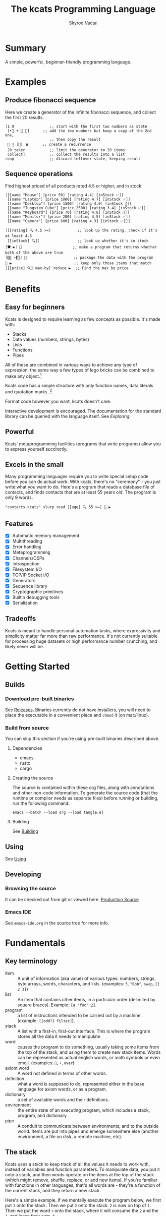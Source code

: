 # -*- mode: org; -*-
# -*- org-export-babel-evaluate: nil; -*-
#+HTML_HEAD: <link rel="stylesheet" type="text/css" href="https://www.pirilampo.org/styles/readtheorg/css/htmlize.css"/>
#+HTML_HEAD: <link rel="stylesheet" type="text/css" href="https://www.pirilampo.org/styles/readtheorg/css/readtheorg.css"/>
#+HTML_HEAD: <style> pre.src { background: black; color: white; } #content { max-width: 1000px } </style>
#+HTML_HEAD: <script src="https://ajax.googleapis.com/ajax/libs/jquery/2.1.3/jquery.min.js"></script>
#+HTML_HEAD: <script src="https://maxcdn.bootstrapcdn.com/bootstrap/3.3.4/js/bootstrap.min.js"></script>
#+HTML_HEAD: <script type="text/javascript" src="https://www.pirilampo.org/styles/lib/js/jquery.stickytableheaders.js"></script>
#+HTML_HEAD: <script type="text/javascript" src="https://www.pirilampo.org/styles/readtheorg/js/readtheorg.js"></script>
#+HTML_HEAD: <link rel="stylesheet" type="text/css" href="docs-custom.css"/>
#+TITLE: The kcats Programming Language
#+AUTHOR: Skyrod Vactai
#+BABEL: :cache yes
#+OPTIONS: toc:4 h:4
#+STARTUP: showeverything
#+PROPERTY: header-args:kcats :results code :exports both
#+PROPERTY: header-args :eval no-export
#+TODO: TODO(t) INPROGRESS(i) | DONE(d) CANCELED(c)
[[./kcats.png]]
[[./kcats-repl.gif]]
* Summary
A simple, powerful, beginner-friendly programming language.
* Examples
** Produce fibonacci sequence
Here we create a generator of the infinite fibonacci sequence, and
collect the first 20 results.
#+begin_src kcats
  [1 0                ;; start with the first two numbers as state
   [•👥 + 🔀 👥]      ;; add the two numbers but keep a copy of the 2nd one,
                      ;; then copy the result  
   🔳 🔳 [🔀] 🪆      ;; create a recurrence 
   20 taker           ;; limit the generator to 20 items
   collect]           ;; collect the results into a list
  reap                ;; discard leftover state, keeping result
#+end_src

#+RESULTS:
#+begin_src kcats
[1 1 2 3 5 8 13 21 34 55 89 144 233 377 610 987 1597 2584 4181 6765]
#+end_src
** Sequence operations
 Find highest priced of all products rated 4.5 or higher, and in stock
  
#+begin_src kcats
  [[[name "Mouse"] [price 50] [rating 4.4] [inStock ✅]]
   [[name "Laptop"] [price 1000] [rating 4.7] [inStock ✅]]
   [[name "Desktop"] [price 1500] [rating 4.9] [inStock 🔳]]
   [[name "Tungsten Cube"] [price 2500] [rating 3.4] [inStock ✅]]
   [[name "Keyboard"] [price 70] [rating 4.8] [inStock 🔳]]
   [[name "Monitor"] [price 200] [rating 4.5] [inStock ✅]]
   [[name "Camera"] [price 600] [rating 4.3] [inStock ✅]]]

  [[[rating] 🔍 4.5 >=]            ;; look up the rating, check if it's at least 4.5
   [[inStock] 🔍]]                 ;; look up whether it's in stock
  [🛡️ ▶️] 💯                       ;; make a program that returns whether both of the above are true
  [2️⃣ ✂️1️⃣] 🎒                     ;; package the data with the program
  🧲 ▶️                            ;; keep only those items that match
  [[[price] 🔍] max-by] reduce ▶️  ;; Find the max by price
#+end_src

#+RESULTS:
#+begin_src kcats
[[name "Laptop"]
 [price 1000]
 [rating 4.7]
 [inStock ✅]]
#+end_src

* Benefits
** Easy for beginners
Kcats is designed to require learning as few concepts as
possible. It's made with:

+ Stacks
+ Data values (numbers, strings, bytes)
+ Lists
+ Functions
+ Pipes

All of these are combined in various ways to achieve any type of
expression, the same way a few types of lego bricks can be combined to
make any object.[fn:1]

Kcats code has a simple structure with only function names, data
literals and quotation marks. [fn:2]

Format code however you want, kcats doesn't care. 

Interactive development is encouraged. The documentation for the
standard library can be queried with the language itself. See
[[Exploring]].

[fn:1] Inspired by Alan Kay's quote "Lisp isn't a language, it's a
building material".
[fn:2] Function names can and do have symbols, eg =+= for addtion, but
it's just a name and it's not part of the language syntax. You can
change the name to something else very easily. There are some symbols
currently in the language that are implementation detail leaks that
will be removed as soon as a suitable replacement is found (for
example, byte array literals are base64 encoded strings with a prefix
of =#b64=, which comes from EDN syntax, which is what kcats is currently
using for serialization). 
** Powerful
Kcats' metaprogramming facilities (programs that write programs) allow
you to express yourself succinctly.
** Excels in the small
Many programming languages require you to write special setup code
before you can do actual work. With kcats, there's no "ceremony" - you
just write what you want to do. Here's a program that reads a database
file of contacts, and finds contacts that are at least 55 years
old. The program is only 9 words.

#+begin_src kcats
  "contacts.kcats" slurp read [[age] 🔍 55 >=] 🧲 ▶️   
#+end_src
** Features
- [X] Automatic memory management
- [X] Multithreading
- [X] Error handling
- [X] Metaprogramming
- [X] Channels/CSPs
- [X] Introspection
- [X] Filesystem I/O
- [X] TCP/IP Socket I/O
- [X] Generators
- [X] Sequence library
- [X] Cryptographic primitives
- [X] Builtin debugging tools
- [X] Serialization
** Tradeoffs
Kcats is meant to handle personal automation tasks, where expressivity
and simplicity matter far more than raw performance. It's not
currently suitable for processing huge datasets or high performance
number crunching, and likely never will be.

* Getting Started
** Builds
*** Download pre-built binaries
See [[https://github.com/skyrod-vactai/kcats/releases][Releases]]. Binaries currently do not have installers, you will need
to place the executable in a convenient place and =chmod= it (on mac/linux).
*** Build from source
You can skip this section if you're using pre-built binaries described
above.
**** Dependencies
+ emacs
+ rustc
+ cargo
**** Creating the source
The source is contained within these org files, along with annotations
and other non-code information. To generate the source code (that the
runtime or compiler needs as separate files) before running or
building, run the following command:

=emacs --batch --load org --load tangle.el=
**** Building
See [[file:production.org::Building][Building]]
** Using
See [[file:production.org::#using][Using]]
** Developing
*** Browsing the source
It can be checked out from git or viewed here: [[file:production.org::#source][Production Source]]
*** Emacs IDE
See =emacs-ide.org= in the source tree for more info.
* Fundamentals
** Key terminology
- item :: A unit of information (aka value) of various types: numbers,
  strings, byte arrays, words, characters, and lists. (examples: =5=,
  ="Bob"=, =swap=, =[1 2 3]=)
- list :: An item that contains other items, in a particular order
  (delimited by square braces). Example: =[a "foo" 2]=.
- program :: a list of instructions intended to be carried out by a
  machine. (example: =[[odd?] filter]=).
- stack :: A list with a first-in, first-out interface. This is where
  the program stores all the data it needs to manipulate.
- word :: causes the program to do something, usually taking some
  items from the top of the stack, and using them to create new stack
  items. Words can be represented as actual english words, or math
  symbols or even emoji. (examples: =🔀=, =+=, =over=)
- axiom word :: A word not defined in terms of other words.
- definition :: what a word is supposed to do, represented either in
  the base language for axiom words, or as a program.
- dictionary :: a set of available words and their definitions.
- environment :: the entire state of an executing program, which
  includes a stack, program, and dictionary.
- pipe :: A conduit to communicate between environments, and to the
  outside world. Items are put into pipes and emerge somewhere else
  (another environment, a file on disk, a remote machine, etc).
** The stack
Kcats uses a stack to keep track of all the values it needs to work
with, instead of variables and function parameters. To manipulate
data, you put it onto a stack, and then words operate on the items at
the top of the stack (which might remove, shuffle, replace, or add new
items). If you're familiar with functions in other languages, that's
all words are - they're a function of the current stack, and they
return a new stack.

Here's a simple example. If we mentally execute the program below, we
first put =1= onto the stack. Then we put =2= onto the stack. =2= is now on
top of =1=. Then we put the word =+= onto the stack, where it will consume
the =2= and the =1=, and leave their sum, =3=.

#+BEGIN_SRC kcats :results code :exports both
1 2 +
#+END_SRC

#+RESULTS:
#+begin_src kcats
3
#+end_src

Multiple steps are accomplished just by adding more words and
data. For example, in the program below we can add =1= and =2= (leaving =3=
on the stack), and then multiply by =5=, leaving =15=.

#+begin_src kcats :results code :exports both
1 2 + 5 *
#+end_src

#+RESULTS:
#+begin_src kcats
15
#+end_src

Here's how it would look step by step (where the =|= separates the
program that hasn't run yet - on the right, from the stack on the
left). The stack's top item is just to the left of the =|=.

#+begin_src kcats
  ;; stack |  remaining program
  ;; ------|--------------------
           | 1 2 + 5 * 
         1 | 2 + 5 * 
       1 2 | + 5 *
         3 | 5 *
       3 5 | *
        15 |  
#+end_src

When there is nothing remaining to the right of the =|=, the program
is finished. The result is what is left on the stack (in this case
=15=).

Note the stack can end up with multiple items. When it's printed, it
will always start with the top of the stack - the last thing in is the
first thing out.

#+begin_src kcats :results code :exports both
1 2 3
#+end_src

#+RESULTS:
#+begin_src kcats
3 2 1
#+end_src

Lists are denoted with square brackets, like =[1 2 3]=. When
encountered, they just go onto the stack as a single unit. Words can
operate on lists once the list is on the stack. You can see below the
word =🔗= joins two lists into one.

#+begin_src kcats :results code :exports both
  [1 2 3] [4 5] 🔗
#+end_src

#+RESULTS:
#+begin_src kcats
[1 2 3 4 5]
#+end_src
** Emoji
You'll notice in the earlier examples there's a fair number of
pictograms (emoji). Kcats uses emoji pictographs instead of english
words for some commonly used functions. They are treated just like any
other word, except more colorful and succinct.

To get started we'll explain what a few of these emoji mean, that are
used in the next section.

+ 🔀 swaps the top two stack items.
+ ▶️ executes a program snippet.
+ 👥 duplicates the top stack item.
+ 🚜 Run the same program snippet on each item in a list. (Why a
  tractor? Tractors have different attachments, to perform the same
  task like tilling, harvesting etc, on every row of the field)
+ 🪄 Magically makes the top item disappear while executing the
   program beneath, then magically makes the item reappear.

Words in the dictionary that are made with emoji will have english
documentation that you can search for, in case you forget which symbol
it is. For example:

#+begin_src kcats
  lingo [[1 doc] 🔍 "swap" contains?] 🧲 ▶️ 
#+end_src

#+RESULTS:
#+begin_src kcats
[[🔀 [[definition builtin-function]
     [doc "The crossing arrows denote swapping the top two stack items."]
     [examples [[[1 2 3 🔀] [1 3 2] "Swap top two items"]]]
     [spec [[[item a]
             [item b]]
            [[item b]
             [item a]]]]]]]
#+end_src

So now we know =🔀= does the swapping.

You don't need to understand *how* that program above works yet, just
know that you can run it yourself and replace ="swap"= with whatever
word or phrase you want to search.
** Exploring
*** Overview
Now that we know the very basics, we can explore and learn as we
go. Kcats lets you treat the standard library (the dictionary) as
data, and you can process it with... itself. Documentation is in
there. You just need to know how to ask for it. So here's how you do
it, and you'll understand how exactly it works later.

In all the examples in this document, you can run them on the command
line, by running =kcats -p=, followed by the program in single quotes,
like this:

#+begin_example
kcats -p 'lingo [first] 🚜 ▶️ [] sort'
#+end_example

In case you want to view it in its entirety, the standard library is
part of the source, it lives in [[file:lexicon.org][the lexicon]] file.
*** What words or functions are available?
This program retrieves the dictionary of the current environment, and
prints just the name of each, sorted in alphabetical order.
#+begin_src kcats :results code :exports both
  lingo [first] 🚜 ▶️ [] sort
#+end_src

#+RESULTS:
#+begin_src kcats
[#️⃣⛏️ * + - / < <= = > >= abs addmethod advance and animate assemble assert assign
 association association? assocify
 attend autoformat bail bailer bits both both? break breakpoint butlast bytes? cache
 capture catcher ceiling character close collect combinations compare
 compare-by confine contains? cram cut database days dec decache decide decodejson
 definition dictionary dictmerge dipped draft dropper dump each emit
 empty empty? encode encodeitem encodejson ends? entry environment environment? error?
 eval-step evaluate even? exp fail file-in file-out finished? first flatten
 flip floor fold format frequencies future generator get group handle handoff hashbytes
 heatmap hours inc indexed indexer indexof inscribe inspect
 integer? integers interpose intersection joiner keep key label last let liberator
 lingo list? log max max-by method? milliseconds min min-by
 minutes mod module namespace negative? number number? odd? or over pad pair pair?
 parse parse-edn parse-utf8 partition persist pipe-in pipe-out
 pipe? pop positive? prepend primrec print produce quot radix random range read reap
 receiver reduce rem remove repetition resolve rest
 restore resume retry reverse round second seconds select sender serversocket set
 set? sign skipper sleep slice slurp socket something? sort
 sort-indexed spawn spit splitter sprint sqrt stage standard starts? stepper string
 string? taker timer times timestamps top tos tracer triplet
 tunnel type unassign under unnamespace until update updates use using value verify
 walk when within? word word? words xor zero?
 zip ••🐋 ••👥 ••🗑️ ••🛡️ ••🪄 •🐋 •👥 •🔀 •🗑️ •🛡️ •🪄 ↔️ ⏳ ▶️ ☯️ ⚓ ⚖️ ⛏️ ✅
 🌀 🍫 🎁 🎒 🎭 🏷️️⛏️ 🐋 👥 💉 💯 📏 📣 📤 📮 📸 🔀 🔍 🔗 🗑️ 🚜
 🛟 🛡️ 🧤 🧦 🧲 🧹 🩹 🪄 🪆 🪜]
#+end_src

Even though the rest of this document will explain a lot of these
words and how they work, the above program does the following:

+ =lingo= retrieves the currently active dictionary words, and puts a
  copy of them on the stack
+ =[first] 🚜=: for each word/definition pair in the
  dictionary, take the =first=, which is the word. 
+ =[] sort=: sort takes a program to transform each item in the list
  it's sorting, to use for comparison. We want to use the word itself
  for comparison, so we don't need to transform it at all, hence the
  empty program.
*** What inputs/outputs does a particular word have?
The specification of a word's input and output types is stored in the
dictionary too. It's in the property called =spec=. Let's say you're
interested in the word =swap=.

#+begin_src kcats :results code :exports both
lingo [🔀 spec] 🔍
#+end_src

#+RESULTS:
#+begin_src kcats
[[[item a]
  [item b]]
 [[item b]
  [item a]]]
#+end_src

What this program does is fetches the dictionary words, then looks up
the =swap= definition, then within that definition, looks up the =spec=
property.

In the result, what we have here is two lists - the spec of the
input, and the spec of the output. 

The input spec is =[[item a] [item b]]=. The output spec is =[[item b]
[item a]]=. What it's telling you is that it requires two items on the
stack, any two, we'll call them =a= (on top) and =b= beneath. There may be
more items below that but they won't be touched. When swap is
finished, =a= and =b= will have their places swapped so that =b= is on
top. And in fact that's what we get:

#+begin_src kcats :results code :exports both
"b" "a" 🔀
#+end_src

#+RESULTS:
#+begin_src kcats
"b" "a"
#+end_src

For more details see [[Spec]].

Remember the top of the stack is printed first, and so =b= is now on top.

The format of an input or output spec is a list of either a type or a
type/name pair. For example, an input spec of =[[integer age] [string
name]]= means the function takes an integer representing an 'age' on
top of stack, and a string representing a name beneath that. The names
are for documentation only. You can also leave out any name eg
=[integer string]= is functionally the same spec, just less
descriptive. Not all inputs or outputs need to be named, =[integer
[string name]]= is also a valid input spec.

Some words have arbitrary stack effects because, for example, they run
an arbitrary program or replace the stack. The output spec for these
types of words are specified as =[*]=. Some examples of such words are =▶️=
or =restore=.
*** What are some example usages of a word?
#+begin_src kcats :results code :exports both
lingo [🔀 examples] 🔍
#+end_src

#+RESULTS:
#+begin_src kcats
  [[[1 2 3 🔀] [1 3 2] "Swap top two items"]
   [[🔳 ✅ 🔀] [✅ 🔳] "Swap boolean values"]
   [[42 "hello" 🔀] ["hello" 42] "Swap number and string"]
   [[🔳 "" 🔀] ["" 🔳] "Swap Nothing and empty string"]
   [["a" "b" 🔀] ["b" "a"] "Swap strings"]
   [[[1 2] [3 4] 🔀] [[3 4] [1 2]] "Swap lists"]
   [[[1 [2]] [3 [4]] 🔀] [[3 [4]] [1 [2]]] "Swap nested lists"]
   [[[[🔳]] 🔳 🔀] [🔳 [[🔳]]] "Swap deeply nested empty list with empty list"]
   [[1 2 3 🔀 🔀] [1 2 3] "Double swap"]
   [[1 2 🔀 3 🔀] [2 3 1] "Interleaved swaps"]
   [[1 2 🔀 🗑️] [2] "Swap then trash"]
   [[42 42 🔀] [42 42] "Swap identical numbers"]
   [[🔳 🔳 🔀] [🔳 🔳] "Swap identical empty lists"]
   [[[1 2] [1 2] 🔀] [[1 2] [1 2]] "Swap identical complex lists"]
   [[[🔀] [🗑️ "Need 2 items to swap"] 🩹 ▶️] ["Need 2 items to swap"] "Empty stack"]
   [[[1 🔀] [🗑️ "Need 2 items to swap"] 🩹 ▶️] ["Need 2 items to swap"] "Only one item on stack"]]
#+end_src

This is a list of examples, and each example is a pair or triple:

+ A program that calls the given word
+ A program that doesn't call the word that gives the same result [fn:3]
+ An optional description of what the example is demonstrating

[fn:3] Why is it done this way instead of just giving a program and
its expected result? Some expected results don't have literal
representations, so we can't directly input them, we have to calculate
them from the input.
*** Continuing exploration
Use the same technique to explore other words. You can simply replace
the word in the code snippets above with some other word.  Here's how
you find the examples for ===, which tests for equality of two items -
just replaced =swap= with ===.

#+begin_src kcats
lingo [= examples] 🔍
#+end_src

#+RESULTS:
#+begin_src kcats
  [[[1 2 =] [[]] "Different Numbers are not equal"]
   [[1 1 =] [✅] "Same numbers are equal"]
   [[1 1 =] [✅] "Same value integer and float are equal"]
   [[[1] [] =] [[]] "Number and Nothing are unequal"]
   [[[1 [[]]] [1 [[]]] =] [✅] "Same nested list with numbers are equal"]
   [[[1 ["foo"]] [1 ["foo"]] =] [✅] "Same nested list with string are equal"]
   [["hi" "hi" =] [✅] "Same strings are equal"]
   [["hi" "there" =] [[]] "Different strings are unequal"]
   [[\h \h =] [✅] "Same characters are equal"]
   [[\h \i =] [[]] "Different characters are unequal"]
   [["hi" encode "hi" encode =] [✅] "Same bytes are equal"]
   [["hi" encode "there" encode =] [[]] "Different bytes are unequal"]
   [[[] ✅ =] [[]] "Different booleans unequal"]
   [[[1 ["foo"]] [1 ["bar"]] =] [[]] "Nested lists with different strings are unequal"]
   [[[] [] =] [✅] "'Nothing' is equal to itself"]
   [[[] [] association =] [✅] "List/Association empty container types are equal"]
   [[[] [] set =] [✅] "List/Set empty container types are equal"]
   [[[[a b]] [[a b]] association =] [[]] "Nonempty List/Association types are unequal"]
   [[[1 2 3] set [3 1 2] set =] [✅] "Sets constructed from different lists are equal"]]
#+end_src
** Data types
*** Types
**** Words
In kcats, words can be either in the dictionary, or not. 

Dictionary words are verbs, and they are used directly in the
execution of programs. For example: =👥= and =🔀=

#+begin_src kcats :results code :exports both
  1 👥 2 🔀
#+end_src

#+RESULTS:
#+begin_src kcats
1 2 1
#+end_src

Non-dictionary words are only used inside lists, often as field
names. These words can't be executed, because they're not in the
dictionary and not intended to be. They're used more like you'd use
strings or keywords in other programming languages.

#+begin_src kcats :results code :exports both
  [foo bar baz] [quux] 🍫 📮 
#+end_src

#+RESULTS:
#+begin_src kcats
[foo bar baz quux]
#+end_src

Note the use of =🍫= here. What does the chocolate bar mean? Let's find out!

#+begin_src kcats
lingo [🍫] 🔍
#+end_src

#+RESULTS:
#+begin_src kcats
  [[definition builtin_🍫]
   [doc "The unwrapped chocolate bar denotes unwrapping a container to place all the items inside on the stack."]
   [examples [[[[1] 🍫] [1] "Unwrap a list of one item"]
              [["foo" ["bar" "baz"] 🍫] ["foo" "bar" "baz"] "Unwrap a list of strings with existing stack items"]
              [["foo" 🔳 🍫] ["foo"] "Unwrap an empty list is a no-op"]
              [[[1 2 3] 🍫] [1 2 3] "Unwrap a list of multiple items"]]]
   [namespace #b64 "core"]
   [spec [[list] [*]]]]
#+end_src

Ok from the examples we see it unwraps the list on top of the stack,
splicing its contents into the stack. (the emoji is a partially
unwrapped chocolate bar, so that's where the unwrapping concept comes
from).

What about =📮=?
#+begin_src kcats
lingo [📮] 🔍
#+end_src

#+RESULTS:
#+begin_src kcats
[[definition builtin_📮]
 [doc "The postbox denotes putting an item into a container"]
 [examples [[[🔳 1 📮] [[1]] "Put integer into empty list"] [[[1 2 3] 4 📮] [[1 2 3
                                                                           4]] "Put integer into list"] [["foo" \d 📮] ["food"] "Put character into string"]
            [["foo" encode 32 📮 string] ["foo "] "Put byte into byte array"]]]
 [namespace #b64 "core"]
 [spec [[item receptacle]
        [receptacle]]]]
#+end_src

We see from the examples that =📮= puts an item into a container. What's
wrong with just trying to =📮= =quux= directly into the list?

#+begin_src kcats :results code :exports both
  [foo bar baz] quux 📮
#+end_src

#+RESULTS:
#+begin_src kcats
[[asked [quux]]
 [handled 🔳]
 [reason "word is not defined"]
 [type error]
 [unwound [quux 📮]]]
[foo bar baz]
#+end_src

The problem is that as soon as kcats reaches =quux=, it tries to execute
it as a verb. =quux= is not in the dictionary, so it fails to execute. 

What we want is to get =quux= onto the stack by itself, without actually
executing it. We can do that with =[quux] 🍫=. The word =🍫= removes the
list wrapper and leaves a bare word on the stack. Another way to go
about this is to use =🔗=, so we don't need =🍫=:

#+begin_src kcats :results code :exports both
  [foo bar baz] [quux] 🍫 📮
#+end_src

#+RESULTS:
#+begin_src kcats
[foo bar baz quux]
#+end_src

#+begin_src kcats :results code :exports both
  [foo bar baz] [quux] 🔗
#+end_src

#+RESULTS:
#+begin_src kcats
[foo bar baz quux]
#+end_src

**** Booleans
Most programming languages have special built-in values =true= and =false=
with privileged status in the language. Kcats does not. Instead, kcats
uses container emptiness to determine logical truth - an empty
container acts like =false=, and anything else acts like =true=. For
convenience, the word =✅= (which is just a regular word that puts
itself on the stack) is conventionally used throughout the standard
library to represent an affirmative value, but it has no special
status in the language's semantics.

Here's an example of checking boolean values:

#+begin_src kcats :results code :exports both
  [] ["yes"] ["no"] ↔️
#+end_src

#+RESULTS:
#+begin_src kcats
"no"
#+end_src
versus
#+begin_src kcats :results code :exports both
  "anything" ["yes"] ["no"] ↔️
#+end_src

#+RESULTS:
#+begin_src kcats
"yes" "anything"
#+end_src

Notice that when we branch on a boolean value, if we get the negative
value, it's not preserved (because we already know what it must be - an empty container),
but the affirmative value is kept.

But wait, what about this?

#+begin_src kcats :results code :exports both
 3 odd?
#+end_src

#+RESULTS:
#+begin_src kcats
✅
#+end_src

Some action words will return the word =✅= (meaning affirmative), but
as we said earlier, it's not really a boolean, it's just the word
=✅=.

#+begin_src kcats
✅
#+end_src

#+RESULTS:
#+begin_src kcats
✅
#+end_src

Use empty list =[]= to indicate logical negative. There is an emoji you
can use interchangeably with =[]=: 🔳. It nicely complements the check
mark (as in, an empty checkbox). 
**** Numbers
Integers and floats are supported (64 bit).

Supported math operations include =+=, =-=, =*=, =/=, =mod=, =rem=, =min=, =max=, =abs=,
=inc=, =dec=, =<=, =>=, =<==, =>==, =ceil=, =sqrt=, =odd?=, =even?=.

**** Containers
***** Overview
Containers are types that contain other items. Some containers are
homogenous. For example, strings are a container for characters and if
you try to put anything else in it, that's an error. Other containers
can hold any kind of item, for example lists and sets.
***** Lists
Lists are multiple items bound up into a single unit, where their
order is maintained. Lists are heterogenous and can accept any type,
including other lists.

******* Comprehension
See the word =🪜=, which converts a program into one that runs on each
item in a list.

#+begin_src kcats
  0 [12 6 13 7 5] [+] 🪜 ▶️
#+end_src

#+RESULTS:
#+begin_src kcats
43
#+end_src

Similar to =🪜=, but more strict, is =🚜=, which only allows the program
to work on a given item and can't permanently alter the rest of the
stack. Use that to transform each item in a list, in the same way (in
this case showing the remainder when dividing by 5).

#+begin_src kcats :results code :exports both
  [12 6 13 7 5] [5 mod] 🚜 ▶️
#+end_src

#+RESULTS:
#+begin_src kcats
[2 1 3 2 0]
#+end_src

***** Strings
Strings are a container for character types, and work much like in
other programming languages. Most of the functions that work on other
containers will work on strings.

#+begin_src kcats 
  "Hello World!" 📏
#+end_src

#+RESULTS:
#+begin_src kcats
12
#+end_src

#+begin_src kcats
  "Hello World!" first
#+end_src

#+RESULTS:
#+begin_src kcats
\H
#+end_src

#+begin_src kcats
"Hello World" 0 5 slice
#+end_src

#+RESULTS:
#+begin_src kcats
"Hello"
#+end_src

***** Bytes (byte array)
Byte arrays are a sort of "lowest common denominator" data
format. It's what you use to interact with files or sockets. Byte
arrays are printed in base64 encoding and denoted as such with the
=#b64= tag. You can encode any item into bytes.

#+begin_src kcats
"Hello World!" encode
#+end_src

#+RESULTS:
#+begin_src kcats
#b64 "SGVsbG8gV29ybGQh"
#+end_src

#+begin_src kcats
[1 2 3] encode 
#+end_src

#+RESULTS:
#+begin_src kcats
#b64 "MSAyIDM"
#+end_src

and you can treat those byte arrays as lists of integers:

#+begin_src kcats
  #b64 "SGVsbG8gV29ybGQh" 📤
#+end_src

#+RESULTS:
#+begin_src kcats
72 #b64 "ZWxsbyBXb3JsZCE"
#+end_src

72 is the ASCII encoding for =H=.
***** Associations
An association is made from a list of pairs, like this:
#+begin_src kcats
  [[name "Alice"]
   [age 24]
   [favorite-color "brown"]]
#+end_src

However there are some words you can use that make this list behave a
bit differently than a normal list. For example:

#+begin_src kcats :results code :exports both
  [[name "Alice"]
   [age 24]
   [favorite-color "brown"]]

  [age] 25 assign
#+end_src

#+RESULTS:
#+begin_src kcats
[[age 25]
 [favorite-color "brown"]
 [name "Alice"]]
#+end_src

Here we use =assign= to reset Alice's age - it does not simply add a new
item to the list.  It will find the existing key and replace it. It
will create a new item only if the key didn't already exist:

#+begin_src kcats :results code :exports both
  [[name "Alice"]
   [age 24]
   [favorite-color "brown"]]

  [department] "Sales" assign 
#+end_src

#+RESULTS:
#+begin_src kcats
[[age 24]
 [department "Sales"]
 [favorite-color "brown"]
 [name "Alice"]]
#+end_src

Note that the order of the items is not preserved. Here we take a
key/value pair out of the association but which one we get is
arbitrary:
#+begin_src kcats :results code :exports both
  [[name "Alice"]
   [age 24]
   [favorite-color "brown"]]

  [department] "Sales" assign 📤 
#+end_src

#+RESULTS:
#+begin_src kcats
[favorite-color "brown"]
[[age 24]
 [department "Sales"]
 [name "Alice"]]
#+end_src

Once you treat a list as an association, it "sticks" (see [[Promotion]]
for details). It acts like an association from then on, and order is
no longer maintained.

We can improve upon our example that incremented Alice's age
(presumably after her birthday) with the word =update=. That will run a
program on the item of whatever key (or keys) you specify.

#+begin_src kcats :results code :exports both
  [[name "Alice"]
   [age 24]
   [favorite-color "brown"]]

  [age] [inc] update
#+end_src

#+RESULTS:
#+begin_src kcats
[[age 25]
 [name "Alice"]
 [favorite-color "brown"]]
#+end_src

Note that associations and lists look the same when printed, but
testing them for equality will reveal they are not the same:

#+begin_src kcats :results code :exports both
  [[name "Alice"]
   [age 24]
   [favorite-color "brown"]]

  [age] [inc] update

  [[name "Alice"]
   [age 25]
   [favorite-color "brown"]]

  =
#+end_src

#+RESULTS:
#+begin_src kcats
🔳
#+end_src

Here we are comparing an association with a list. The === operator has
no way of knowing whether you want the list semantics (which does care
about order), or the association semantics (which doesn't care about
order). It defaults to the more strict rules, so they are not equal.

The act of using a list as an association (by applying words to it
like =assign= or =update=) will convert it to an association, but what if
you just want to convert a list to an association, without doing
anything else?

You can use the word =association= to convert the list to an association:

#+begin_src kcats :results code :exports both
  [[name "Alice"]
   [age 24]
   [favorite-color "brown"]]

  [age] [inc] update

  [[name "Alice"]
   [age 25]
   [favorite-color "brown"]]

  association =
#+end_src

#+RESULTS:
#+begin_src kcats
✅
#+end_src

***** Sets
Sets are made to test for membership, and do not care about order. 
#+begin_src kcats
["Larry" "Curly" "Moe"] set "Moe" contains?
#+end_src

#+RESULTS:
#+begin_src kcats
✅
#+end_src

If you add an item to a set, but it's already there, nothing changes.

#+begin_src kcats
  ["Larry" "Curly" "Moe"] set "Curly" 📮
#+end_src

#+RESULTS:
#+begin_src kcats
["Curly" "Larry" "Moe"]
#+end_src

You can =take= from a set but since order doesn't matter, you get an arbitrary item.

#+begin_src kcats
  1 20 1 range set 📤
#+end_src

#+RESULTS:
#+begin_src kcats
7 [1 2 3 4 5 6 8 9 10 11 12 13 14 15 16 17 18 19]
#+end_src

**** Errors
See [[Error handling]]
**** Pipes
See [[Coordination and Input/Output]]
*** Promotion
Data types are automatically converted when needed.

For example, if you have a list of pairs and you use the word =🔍=,
it assumes your intention is to use the list as an associative data
type, so it will be automatically converted, and remain converted
after =lookup= completes.

You can often tell by the spec when the return type is a promoted
type:
#+begin_src kcats :results code :exports both
lingo [assign spec] 🔍
#+end_src

#+RESULTS:
#+begin_src kcats
[[[item value]
  [list keys]
  sized]
 [association]]
#+end_src

Here you can see that the spec for =assign= takes a =sized= and returns an
=association=. This allows you to do things like this:

#+begin_src kcats :results code :exports both
[[name "Susie"] [age 25]] [sport] "bowling" assign
#+end_src

#+RESULTS:
#+begin_src kcats
[[age 25]
 [name "Susie"]
 [sport "bowling"]]
#+end_src

The initial value of =[[name "Susie"] [age 25]]= is not an =associative=,
it's just a =list=. You could explicitly convert it using the word
=association= but =assign= will do it for you, because it is a function
that operates on an associative type.

Note that the conversion can fail, because converting to =associative=
requires that you have a list of pairs. If you don't, that's an error:

#+begin_src kcats :results code :exports both
["foo" "bar"] [age] 25 assign
#+end_src

#+RESULTS:
#+begin_src kcats
[[actual "foo"]
 [asked [pair]]
 [handled []]
 [reason "type mismatch"]
 [type error]
 [unwound [assign]]]
25 [age] ["foo" "bar"]
#+end_src

The most common promotion is from =list= to =associative= but there are
others.

*** Spec
Kcats lets you see what the input an output for a given word should
look like. You can specify what kinds of data should be at each place
on the stack, both before and after the word executes.

Let's look at an example, for =+= that adds numbers:

#+begin_src kcats
lingo [+ spec] 🔍 
#+end_src

#+RESULTS:
#+begin_src kcats
[[number number]
 [number]]
#+end_src

That means, the input is two numbers, and the output is one number. In
terms of stack locations, the top of the stack comes first in the
input or output spec.

When the actual stack values don't match, we get an error due to the
spec check:

#+begin_src kcats
"foo" "bar" +
#+end_src

#+RESULTS:
#+begin_src kcats
[[actual "bar"]
 [asked [number?]]
 [handled 🔳]
 [reason "type mismatch"]
 [trace 🔳]
 [type error]
 [unwound [+]]]
"bar" "foo"
#+end_src

Currently only input specs are enforced, and all specs are optional
(they default to =[[][]]= which means "don't look at any stack
items".

Specs can get more complicated, for example, instead of just
specifying a type =number=, they can give a helpful name like =[number
x]=.  Names that match should be the equal values - for example:

#+begin_src kcats
lingo [👥 spec] 🔍
#+end_src

#+RESULTS:
#+begin_src kcats
[[[item a]] [[item a]
             [item a]]]
#+end_src

The word =👥= takes an item called =a=, and leaves two items called =a=. So
we can see =👥= duplicates the item on top of the stack.

Sometimes the word executes another program on the stack, that's not
known until runtime, and therefore we can't predict what effect it
will have. Specs show this unknown effect with =*=. For example:

#+begin_src kcats
  lingo [🪄 spec] 🔍
#+end_src

#+RESULTS:
#+begin_src kcats
[[program [item a]]
 [[item a]
  ,*]]
#+end_src

In this case, all we know about the output is =[item a]= will be on the
top of the stack, what's beneath that depends on what the =program=
does.
*** Traits
 There are words that operate on multiple types, and it's helpful to
 talk about what those types have in common. Specs use these traits to
 describe groups of types that a word will accept or produce.
**** Dispenser
Containers from which you can take out items, one by
one. Includes:
+ Strings - dispenses Characters
+ Bytes - dispenses Integers 
+ Lists - dispenses Items
+ Associations - dispenses key/value pairs
+ Sets - dispenses Items
+ Out Pipes - dispenses Bytes
+ Tunnels - dispenses Bytes

  Supported words: 📤
**** Receptacle
Containers into which you can put items, one by one. Includes:
+ Strings - accepts Character
+ Bytes - accepts Integer
+ Lists - accepts Item
+ Associations - accepts key/value pairs
+ Sets - accepts Item
+ In Pipes - accepts Bytes
+ Tunnels - accepts Bytes

Supported words: 📮
**** Sized
Containers whose items can be counted. Includes:
+ Strings
+ Bytes
+ Lists
+ Associations
+ Sets

Just list the names of the words that use =sized=, since there's a lot:

#+begin_src kcats
  lingo [second [spec] 🔍
         first set [sized] 🍫 contains?] 🧲 ▶️ 
  [first] 🚜 ▶️ 🔳 sort
#+end_src

#+RESULTS:
#+begin_src kcats
[assemble assign butlast cut empty environment fail get intersection pad persist
 prepend rest sort sort-indexed splitter 💯 📏 🔍 🔗
 🧲 🧹]
#+end_src

**** Ordered
Containers whose items are kept in a specific order. Includes
+ Strings
+ Bytes
+ Lists

#+begin_src kcats
  lingo [second [spec] 🔍
         first set [ordered] 🍫 contains?] 🧲 ▶️
#+end_src

#+RESULTS:
#+begin_src kcats
[[slice [[definition builtin_slice]
         [examples [[["foobar" 0 3 slice] ["foo"] "Slice a string with valid indices"] [["foobar"
                                                                                         0 7 slice]
                                                                                        [🔳] "Slice a string with index past end -> Nothing"]
                    [["foobar" encode 0 3 slice] ["foo" encode]
                     "Slice a byte array with valid indices"]
                    [[[a b c d e] 0 3 slice] [[a b c]] "Slice a list with valid indices"]]]
         [namespace #b64 "core"]
         [spec [[integer integer ordered] [ordered]]]]]
 [interpose [[definition [🔳 flip [🔀 pair 🔗 [pop] 🛡️] 🪜 🗑️ pop 🗑️]]
             [examples [[[[foo bar baz] "hi" interpose] [[foo "hi" bar "hi" baz]] "Interpose string between words"]
                        [[🔳 "hi" interpose] [🔳] "Empty list is a no-op"] [[[foo] "hi" interpose] [[foo]]
                                                                          "Single item list is a no-op"]]]
             [spec [[item ordered]
                    [ordered]]]]]
 [first [[definition [📤 •🗑️]]
         [examples [[[[4 5 6] first]
                     [4] "Get the first item of a list"]
                    [["foo" first]
                     [\f] "The first item of a string is the first character"]
                    [[🔳 first]
                     [🔳] "The first item of an empty list is Nothing"]]]
         [spec [[ordered] [item]]]]]
 [pop [[definition builtin_pop]
       [examples [[[["a" "b" "c"] pop]
                   [["a" "b"]
                    "c"]
                   "Pop last string from list"]
                  [[[1 2 3] pop]
                   [[1 2]
                    3]
                   "Pop last number from list"]]]
       [namespace #b64 "core"]
       [spec [[ordered] [item ordered]]]]]
 [second [[definition builtin_second]
          [examples [[[[4 5 6] second]
                      [5] "Get second item of list"]
                     [["foo" second [\o]] "Get second item of string"]
                     [[🔳 second]
                      [🔳] "Get second item of empty list -> Nothing"]]]
          [namespace #b64 "core"]
          [spec [[ordered] [item]]]]]
 [last [[definition builtin_last]
        [examples [[[[3 4 5 6] last]
                    [6] "Get last item of list"]
                   [["foo" last [\o]] "Get last item of string"]
                   [[🔳 last]
                    [🔳] "Get last item of empty list -> Nothing"]]]
        [namespace #b64 "core"]
        [spec [[ordered] [item]]]]]
 [ends? [[definition [[reverse] both starts?]]
         [examples [[["abcd" "cd" ends?] [✅] "String ends with matching string"] [["abcd"
                                                                                    "" ends?]
                                                                                   [✅] "String ends with empty string"]
                    [["abcd" "bb" ends?] [🔳] "String doesn't end with non-matching string"] [[[1 2 3
                                                                                               4]
                                                                                              [3 4]
                                                                                              ends?]
                                                                                             [✅] "List ends with matching list"]]]
         [spec [[ordered ordered]
                [boolean]]]]]
 [reverse [[definition builtin_reverse]
           [examples [[[[1 2 3] reverse]
                       [[3 2 1]] "Reverse a list"]
                      [["123" reverse]
                       ["321"] "Reverse a string"]
                      [[["foo" "bar" "baz"] reverse]
                       [["baz" "bar" "foo"]] "Reverse a list of string"]]]
           [namespace #b64 "core"]
           [spec [[ordered] [ordered]]]]]]
#+end_src


** Stack motion
Often you have all the data a word needs on the stack, but it's in the
wrong order. There's lots of handy words to help there.

+ 🔀 :: swap the top two items
+ 🛟 :: float the 3rd item up to the top
+ ⚓ :: sink the top item down to 3rd
+ flip :: reverse the top 3 items

 These words can also be combined with =dip= and its variants to reach
 deeper into the stack.
** Cloning and dropping
When you're done with an item, you can =🗑️= it, which eliminates it
from the top of the stack. If you know a word will consume an item you
need afterward, you can =👥= it so you have an extra copy.
** Programs that write programs
*** Basics
The most important expressive feature of kcats is that you can
manipulate programs exactly the same way as you can any other data.

One thing you can do with a list, is treat it like a program and =▶️=
(execute) it. Notice that on the 5th and 6th line of the execution
trace below, the word =▶️= takes the list from the top of the stack on
the left, and puts its contents back on the right, making it part of
the program remaining to be run!
#+begin_src kcats
  ;;   stack  |  remaining program
  ;; ---------|--------------------
              | 4 5 6 [* +] ▶️ inc
            4 | 5 6 [* +] ▶️ inc
          4 5 | 6 [* +] ▶️ inc
        4 5 6 | [* +] ▶️ inc
  4 5 6 [* +] | ▶️ inc
        4 5 6 | * + inc
         4 30 | + inc
           34 | inc
           35 |
#+end_src
Note that, when =* += gets moved back to the program, it went in
*front* of =inc=. 

The same way we used =🔗= to combine two lists, we can combine two
small programs into one, and then =▶️= it:

#+begin_src kcats :results code :exports both
  4 5 6 [+] [*] 🔗 ▶️ 
#+end_src

#+RESULTS:
#+begin_src kcats
44
#+end_src

Note that words inside lists don't perform any action when the list is
put on the stack. You can think of it as a quotation - a message being
being passed along, not acted upon.

One important theme of programming kcats is combining program snippets
in various ways, and then ▶️ them to actually carry them out. There are
lots of program "modifiers" to help.
*** Modifiers
What are modifiers? They are programs that modify other
programs.

Here's an example from everyday life: "When you're following the cake
recipe, if any ingredients are missing, go to the bake shop on Main
Street to get them. And when it calls for brown sugar, use molasses
instead". You're taking the existing instuctions (the recipe of how to
make a cake), and wrapping it in larger instructions that specify
things outside the scope of the recipe (where to get ingredients) and
also change the recipe (substitute ingredients). When you follow
instructions in everyday life, you're running a program, and we
routinely find modifiers to programs out there in written English
instructions.

Let's look at some building blocks of kcats that modify existing programs.

**** Looping and branching
***** ⚖️
=⚖️= takes 3 programs from the stack:
+ a =condition= program whose result decides which branch to take
+ the =yes= branch
+ the =no= branch

It returns a new single program that handles the condition test and
logical branching:

#+begin_src kcats 
  [126 18 mod zero?] ["divides evenly!"] ["doesn't divide!"] ⚖️
#+end_src

#+RESULTS:
#+begin_src kcats
[126 18 mod zero? ["divides evenly!"] ["doesn't divide!"] ↔️]
#+end_src

The resulting program runs the actual test, which yields a boolean
value, and then calls the branching word ↔️. That word selects which of
the two programs to run based on the test result. So what happens when
we execute that program?

#+begin_src kcats
  [126 18 mod zero? ["divides evenly!"] ["doesn't divide!"] ↔️] ▶️
#+end_src

#+RESULTS:
#+begin_src kcats
"divides evenly!" ✅
#+end_src

Great, so what is that checkmark? Why is that there? That's the
affirmative result from =zero?= which is still on the stack:

#+begin_src kcats 
0 zero?
#+end_src

#+RESULTS:
#+begin_src kcats
✅
#+end_src

Our modifier ⚖️ does not drop this result. Why keep it? Remember any
value except an empty list is affirmative, so there could have been
important data there that we'd need later. See [[Booleans][booleans]].

Let's look at one more example, where we want to test an argument and
then do something with it (in this case, add one to a number if it's
odd, or multiply it by 3 if it's even).
#+begin_src kcats
  3 [odd?] [🗑️ inc "odd, added one"] [🗑️ 3 * "even, times 3"] ⚖️
#+end_src

#+RESULTS:
#+begin_src kcats
[odd? [🗑️ inc "odd, added one"] [🗑️ 3 * "even, times 3"] ↔️] 3 2 1
#+end_src

then if you run that, you get
#+begin_src kcats
  3 [odd?] [🗑️ inc "odd, added one"] [🗑️ 3 * "even, times 3"] ⚖️ ▶️ 
#+end_src

#+RESULTS:
#+begin_src kcats
[[asked [consume]]
 [handled []]
 [reason "not enough items on stack"]
 [type error]
 [unwound [inc "odd, added one"]]]
#+end_src

Why didn't this work? The problem is =odd?= consumes its argument: 

#+begin_src kcats
3 odd?
#+end_src

#+RESULTS:
#+begin_src kcats
✅
#+end_src

The original number gets lost after we check whether it's odd. We can
prevent that in several ways. One is with 👥:

#+begin_src kcats
  3 👥 odd?
#+end_src

#+RESULTS:
#+begin_src kcats
✅ 3
#+end_src

Using 👥 can be a little fiddly, especially when multiple items need
to be preserved.

A more comprehensive method is to use the 🛡️ modifier. See [[Stack
effect control]] for how it works.
#+begin_src kcats
  3 [odd?] 🛡️
  [🗑️ inc "odd, added one"]
  [ 3 * "even, times 3"] ⚖️ ▶️
#+end_src

#+RESULTS:
#+begin_src kcats
"odd, added one" 4
#+end_src

Finally, why do we need the 🗑️? Recall that the result of the condition
check is not automatically dropped if the result is affirmative,
because often your condition check is "is there anything to
process". In that case your condition program can just focus on trying
to get the input and not worry about checking whether there's anything
there - ⚖️ does that for you just due to how boolean values work. 

#+begin_src kcats
  ["foo" "bar" "baz"] ;; start with a list on stack
  [📤]  ;; results in an item from the list, or nothing if list is empty
  ["!!!" 🔗] ;; add excitement to the item if there was one
  🔳 ;; if not we're done
  ⚖️ ▶️ 
#+end_src

#+RESULTS:
#+begin_src kcats
"foo!!!" ["bar" "baz"]
#+end_src

Or if the list actually is empty:

#+begin_src kcats
  🔳 ;; start with empty list on stack
  [📤]  ;; results in an item, or nothing if list is empty
  ["!!!" 🔗] ;; add excitement to the item if there was one
  🔳 ;; if not we're done
  ⚖️ ▶️ 
#+end_src

#+RESULTS:
#+begin_src kcats
[]
#+end_src

Notice that ⚖️ does in fact drop the condition result *if it's
negative*. In this case the result of 📤 on an empty list is another
empty list. That 2nd empty list is dropped by the ⚖️ logic and we're
left with just the original empty list. The reason this value is
dropped is that it's just an empty container and there's little to be
gained by examining it, we essentially already know what it was, just
as a result of reaching this code snippet.

***** 🌀
Looper (🌀) takes a loop body program, and returns a loop program,
which may execute the body multiple times. The loop program expects a
boolean (See [[Booleans]]) condition on the top of stack. If the condition
is negative, the body doesn't run, and the loop is finished. If it's
affirmative, the body runs, and the loop expects another boolean
condition to be on top of the stack for the next iteration.

Here's an example:

#+begin_src kcats
  1 ✅ [🗑️ 2 * 👥 100 <] 🌀 ▶️
#+end_src

#+RESULTS:
#+begin_src kcats
128
#+end_src

Notice that =🌀= receives the body program and builds the loop
program. The body program receives ✅ (affirmative) the first
iteration. The body program sees the =✅=, and doesn't need it, so it
drops it bringing =1= to the top.  The body then multiplies by 2,
clones it and checks if it's less than 100 (note you could write =[100
<] 🛡️= in place of =👥 100 <=). If so, the body runs again, and so on,
until the number is not less than 100. Finally that false value is
dropped automatically and the loop is done, leaving just the final
number =128=.
***** ⏳
Kcats also has a while loop (⏳), which is a bit higher level than
🌀. ⏳ is to 🌀, as ⚖️ is to ↔️. Instead of expecting a boolean value on
top each time through, you provide a condition program similar to what
⚖️ requires. ⏳ runs the condition program, if it leaves a affirmative
value, the loop continues, otherwise it is finished.
#+begin_src kcats
  1 [100 <] 🛡️ [🗑️ 2 *] ⏳ ▶️ 
#+end_src

#+RESULTS:
#+begin_src kcats
128
#+end_src
***** until
It's just like =⏳,= but with the condition's logic reversed, so that
it stops when the condition is true.
#+begin_src kcats
1 [100 >=] [2 *] until
#+end_src

#+RESULTS:
#+begin_src kcats
128
#+end_src

Unlike =⏳= (which runs the body 0 or more times), =until= will always
run it at least once.

#+begin_src kcats
1 [✅]✅ [2 *] until
#+end_src

#+RESULTS:
#+begin_src kcats
2
#+end_src

** Argument order
Kcats' stack-based nature can take a little getting used to, and the
reversing of the order you wrote something can be a common stumbling
block.

When writing programs like =⚖️=, the arguments appear in a natural order
in your code: conditional, true-branch, false-branch. However,
remember that the stack is a last-in-first-out structure - when these
items are pushed onto the stack, their order is reversed. If you
inspect the stack at this point, you'll see the false-branch on top,
followed by the true-branch, and then the conditional at the bottom.

#+begin_src kcats
  1 2 3 [🗑️ odd?] ["it's odd"] ["it's even"] ;; ⚖️
#+end_src

#+RESULTS:
#+begin_src kcats
  ["it's even"] ["it's odd"] [🗑️ odd?] 3 2 1
#+end_src

This is a theme in kcats, where argument order is designed to make the
code readable - if a word takes multiple arguments, and the order
matters, the "first" logical argument is not the top of the
stack. Here's an example:

#+begin_src kcats
1 2 <
#+end_src

#+RESULTS:
#+begin_src kcats
✅
#+end_src

When we write =1 2 <=, we mean "1 is less than 2". Even though the top
of the stack is 2, we don't consider 2 the "first" argument.
** Item hiding
Sometimes you have a program that you don't trust with a certain stack
item. Perhaps there's a password on the stack, and you're running an
untrusted program given to you by someone else.

What if there was a way to hide that password behind your back such
that the program never even knew it was there, and then restore it
after the untrusted program was finished?

=🪄= takes an item on the top of the stack, and a program. It
temporarily makes the item disappear, and runs the program. After the
program is done, the item reappears on top of the stack.

#+begin_src kcats
  1 2 "mypassword" [+] 🪄
#+end_src

#+RESULTS:
#+begin_src kcats
"mypassword" 3
#+end_src

Notice the addition program could not access the password even if it
tried. It isn't on the stack while it's executing, it's hidden away
elsewhere in the runtime, temporarily.

To demonstrate we can use the word 📸, which takes a snapshot of the
entire stack and places it on top of the stack.

#+begin_src kcats
"foo" "bar" "hidden!" [📸] 🪄 
#+end_src

#+RESULTS:
#+begin_src kcats
"hidden!" ["bar" "foo"] "bar" "foo"
#+end_src

So here we see the snapshot =["bar" "foo"]=, the word ="hidden"= nowhere
to be found. That's because when the snapshot was taken, it was hidden
away and wasn't anywhere on the stack. Then ="hidden"= is placed back on
top after the snapshot is done.

=🪄= is very common in kcats, and it's used mostly in cases where you
don't actually care if a program reads an item, you just want the
item out of the way temporarily, and it's easier than finicky
swapping. However in cases where there is a trust issue, no amount of
swapping can fix the problem; you definitely should reach for =🪄=.

** Stack effect control
Kcats provides some facilities to let you avoid tedious cloning of
items to keep from losing them. Most words consume items from the
stack to produce new items. Sometimes you'll still need those old
items again later.

Let's say you want to check if two items are equal, and if not, add them to a list.

Naively you might try this:

#+begin_src kcats
  [] 5 6 [=] [] [[📮] 🪄 📮] ⚖️ ▶️
#+end_src

#+RESULTS:
#+begin_src kcats
[[asked [consume]]
 [handled 🔳]
 [reason "not enough items on stack"]
 [trace [🪄]]
 [type error]
 [unwound [📮 🔳 📮]]]
#+end_src

The problem is that === consumes both the numbers, just leaving a
boolean. What if we could specify that the program =[=]= isn't allowed
to permanently consume any stack items, it's just allowed produce a
result?

That's what 🛡️ does.

#+begin_src kcats
  5 6 [=] 🛡️ ▶️ 
#+end_src

#+RESULTS:
#+begin_src kcats
🔳 6 5
#+end_src

So we can just drop 🛡️ into the original program right after the
program we want to modify, and that should fix things:

#+begin_src kcats
  [] 5 6 [=] 🛡️ [] [[📮] 🪄 📮] ⚖️ ▶️
#+end_src

#+RESULTS:
#+begin_src kcats
[5 6]
#+end_src

** Down stack variants
There are words like =•🪄=, =•🛡️=, =•🔀=, =•🗑️=, =•🐋=. What are those?

It's a modification of the original where the effect is one stack
element further down from the original. Each dot represents a stack
item that is above where the word has its effect (or where the word
ends its effect). What exactly is further down, depends on the word.

+ •🔀 :: swap the two items beneath the top item (the 2nd and 3rd items).
+ •🪄 :: hide not the top stack item, but the top two items
+ •🛡️ :: instead of allowing no stack items to be consumed,
  allow one to be consumed.
+ •🗑️ :: drops the 2nd item instead of the top item
+ •🐋 :: hides the top two items but then floats the result back
  to the top above the previously hidden items

Similarly the =deep= variants are one level even deeper than that:

+ ••🔀 :: swap the 3rd and 4th items
+ ••🪄 :: hide the top 3 items
+ ••🛡️ :: protect all but the top two items
+ ••🗑️ :: drops the 3rd item
** Templating and destructuring
Templating and destructuring are two opposite operations. Templating
takes a strucutred template that contains placeholders, and some
values, and puts the values in the correct place in the
template. Conversely, matching takes a filled-in structure, and a
pattern containing placeholders, and extracts values back out from the
filled-in structure according to the pattern.
*** Templating with 🎒
Let's take a look at a simple example:

#+begin_src kcats
  "foo" "bar" "baz"
  [[a 1️⃣]
   [b 2️⃣]
   [z 3️⃣]]
  🎒 
#+end_src

#+RESULTS:
#+begin_src kcats
[[a "baz"]
 [b "bar"]
 [z "foo"]]
#+end_src

Notice that the numbered placeholders 1️⃣ 2️⃣ etc refer to places on the
stack: 1️⃣ is the top, 2️⃣ is the 2nd stack item etc.  🎒 takes values
from the stack and inserts them into the template.
*** Destructuring directly to stack with #️⃣⛏️
Again, let's look at a simple example, that calculates the total cost
of an inventory of smartphones.

#+begin_src kcats
  [[smartphone [[pricing [[quantity 2]
                          [discount 0.15]
                          [price 699.00]]]
                [description "Worlds most advanced smart phone"]]]
   [laptop [[pricing [[quantity 4]
                      [discount 0.10]
                      [price 1699.00]]]
            [description "Worlds thinnest laptop computer"]]]] assocify

  [[smartphone
    [[pricing [[price 1️⃣]
               [discount 2️⃣]
               [quantity 3️⃣]]]]]] assocify 
  #️⃣⛏️ * * 
#+end_src

#+RESULTS:
#+begin_src kcats
209.7
#+end_src

Notice that here we're doing the opposite of 🎒 - extracting values
back out of the filed in structure and putting them on the stack. We
mark the items to be extracted using numbered markers, that correspond
to places on the stack.

But why do we need to call =assocify= here? Answer: If we don't, then
kcats does list matching, where order matters. What happens if we
forget =assocify=?

#+begin_src kcats
  [[smartphone [[pricing [[quantity 2]
                          [discount 0.15]
                          [price 699.00]]]
                [description "Worlds most advanced smart phone"]]]
   [laptop [[pricing [[quantity 4]
                      [discount 0.10]
                      [price 1699.00]]]
            [description "Worlds thinnest laptop computer"]]]] 

  [[smartphone
    [[pricing [[price 1️⃣]
               [discount 2️⃣]
               [quantity 3️⃣]]]]]]  
  #️⃣⛏️ * * 
#+end_src

#+RESULTS:
#+begin_src kcats
[[asked [price quantity =]]
 [handled 🔳]
 [reason "match failed"]
 [trace [#️⃣⛏️]]
 [type error]
 [unwound [⛏️ 🗑️ reverse 🍫 * *]]]
#+end_src

Here we see a mismatch because in the =pricing= association, in the data
=quantity= is first, but in the pattern, =price= is first. The error
message is telling us what specifically didn't match.

Wildcards are supported inside lists. Use the word =_= to indicate that
any value should match at that position:

#+begin_src kcats
  [a 12 "foo" "mydata" 13]
  [a _ _ 1️⃣ 13]
  #️⃣⛏️
#+end_src

#+RESULTS:
#+begin_src kcats
"mydata"
#+end_src

Wildcards aren't used in associations - if you want to match "any
value" for an association key, just leave it out of the
pattern. Matching "any key" for a given value, is not supported.
*** Destructuring to an association
If you want to destructure a bunch of values, or just don't want to
put multiple values onto the stack, you can also destructure into an
association. Instead of numbered placeholders, you'll use names. But
in order to differentiate between placeholders and other words, you'll
need to prefix the word with the tag character =🏷️=, and use the word =🏷️⛏️=
to execute the destructuring.

#+begin_src kcats
  [[name "Alice"]
   [age 25]
   [sex f]
   [address [[street "Main St."]
             [number 123]
             [zip 12345]]]] assocify
  [[name 🏷️cust-name]
   [age 🏷️cust-age]
   [address [[zip 🏷️cust-zip]]]] assocify
  🏷️⛏️
#+end_src

#+RESULTS:
#+begin_src kcats
[[cust-age 25]
 [cust-name "Alice"]
 [cust-zip 12345]]
#+end_src
** Programmable runtime
*** Overview
One unusual and important feature of kcats is that you can program the
runtime. What does that mean? It means you can control exactly *how* a
program is executed.

Why would you want to do that? Well, one common use case is that you
want to debug the program: you'd like to manually control execution
while you examine the state of the program, to figure out where it's
going wrong.

Another use case is security: you want to execute a program but not
allow it to access things that programs normally can access (like the
filesystem or network). You also don't want the program to be able to
permanently redefine what words mean.

So how exactly do we alter how programs are executed? A kcats program
keep track of 3 things as it is running, its state: the *stack* (the
data the program is working with), the *program* (the remaining
instructions left to be executed), and the *dictionary* (the words that
have meaning in a program). We call the whole state an *environment*,
and we can create and work with environments in kcats just like any
other data, including executing the progams within them.
*** Environments
First let's look at how to create an environment:
#+begin_src kcats
[[program [1 2 +]]] environment
#+end_src

#+RESULTS:
#+begin_src kcats
[[dictionary [[lingo 270_entries]
              [modules [#b64 "core"]]
              [words 270_entries]]]
 [program [1 2 +]]
 [stack 🔳]]
#+end_src

Notice how `environment` takes an association and fills out the
`dictionary` and `stack`. Why does it say `270_entries`?
Normally dictionaries would be printed out in their entirety, just
like any other data, but because they're large (there are hundreds of
words) by default the runtime prints it as the count of the words.

So this is an environment. What words are useful here? Well, first of
all we can treat it as an association, which it is. Here we replace
the last item in the program so we're subtracting instead of adding.

#+begin_src kcats
  [[program [1 2 +]]] environment
  [program] [pop 🗑️ [-] 🔗] update
#+end_src

#+RESULTS:
#+begin_src kcats
[[dictionary [[lingo 270_entries]
              [modules [#b64 "core"]]
              [words 270_entries]]]
 [program [1 2 -]]
 [stack 🔳]]
#+end_src

Ok, well, this is not that exciting, if =environment= is just another
kind of association right? Point taken, but now let's use the word
`eval-step`:

#+begin_src kcats
  [[program [1 2 +]]] environment
  eval-step
#+end_src

#+RESULTS:
#+begin_src kcats
[[dictionary [[lingo 270_entries]
              [modules [#b64 "core"]]
              [words 270_entries]]]
 [program [2 +]]
 [stack [1]]]
#+end_src

That evaluates the environment one step! We can do two more steps to finish the program:

#+begin_src kcats
  [[program [1 2 +]]] environment
  [eval-step] 3 times ▶️ 
#+end_src

#+RESULTS:
#+begin_src kcats
[[dictionary [[lingo 270_entries]
              [modules [#b64 "core"]]
              [words 270_entries]]]
 [program 🔳]
 [stack [3]]]
#+end_src
*** Debugging
**** The debugger
In kcats, we don't need an external debugger. We can debug our
programs right in the kcats interpeter. We can specify the program to
run and step through it.

Let's say this is the program we want to step through. This is how
we'd normally run it:
#+begin_src kcats :exports both :results code
  0 1 3 inc 1 range [+] 🪜 ▶️
#+end_src

#+RESULTS:
#+begin_src kcats
6
#+end_src

To debug, we put it into an environment item which we can then use
debugging words like =advance=:

#+begin_src kcats :exports both :results code
  [[program [0 1 3 inc 1 range [+] 🪜 ▶️]]] environment
  [advance] 8 times ▶️
  eval-step
  [advance] 2 times ▶️ eval-step eval-step
#+end_src

#+RESULTS:
#+begin_src kcats
[[dictionary [[lingo 270_entries]
              [modules [#b64 "core"]]
              [words 270_entries]]]
 [program [🔀 [+] 👥 •🪄 🪜 ▶️]]
 [stack [1 [2 3]
         0]]]
#+end_src

Note that =advance= is like =step-over= in a traditional debugger, and
=eval-step= is like =step-into=.  So above we advance until we reach the
word =step= in the program, and then we step into it. We end up showing
the environment in the middle of execution. The stack has a program
=[+]= on top, and the next word is =execute= which will run that program.

You can also use a =until= loop to run the program until an arbitrary
condition is hit. Here's one that runs the program until the number ==2=
is on the top of stack (note the handy word =tos= shortcut)

#+begin_src kcats
  [0 1 3 inc 1 range [+] 🪜 ▶️] stage
  [tos 2 =] 🛡️ [🗑️ eval-step] until ▶️
#+end_src

#+RESULTS:
#+begin_src kcats
[[dictionary [[lingo 265_entries]
              [modules [#b64 "core"]]
              [words 265_entries]]]
 [program [🔀 [+] 👥 •🪄 🪜 ▶️]]
 [stack [2 [3] 1]]]
#+end_src

You can do whatever you want with the environment data - you can
retain the environment at every step, filter the steps, change them,
and continue the execution from any arbitrary place.

It's particularly handy to save an environment at the "last known
good" state and continue from there, instead of having to re-execute
from the beginning each time.

Just as an example of what's possible, here we show only the states
where =+= is about to be executed. =stepper generator= takes an
environment and generates all the steps of execution. Note =top= means
"top of program", so it's keeping the states where =+= is the next item
in the program. We drop the dictionary from each one, because we don't
need it and in this case it's always the same.
#+begin_src kcats
  [0 1 3 inc 1 range [+] 🪜 ▶️] stage 
  stepper generator
  [top 🎁 [+] =] keep
  [[dictionary] unassign] each
  collect 
#+end_src

#+RESULTS:
#+begin_src kcats
[[[program [+ [2 3] [+] 🪜 ▶️]]
  [stack [1 0]]]
 [[program [+ [3] [+] 🪜 ▶️]]
  [stack [2 1]]]
 [[program [+ 🔳 [+] 🪜 ▶️]]
  [stack [3 3]]]]
🔳
#+end_src

Then just to show that all these environments work on their own, we'll
add some code to select the first one and step it forward. So we've
essentially gone back in time and rolled forward again.
#+begin_src kcats
  [0 1 3 inc 1 range [+] 🪜 ▶️] stage 
  stepper generator
  [top 🎁 [+] =] keep
  collect
  first eval-step
#+end_src

#+RESULTS:
#+begin_src kcats
[[dictionary [[lingo 270_entries]
              [modules [#b64 "core"]]
              [words 270_entries]]]
 [program [[2 3]
           [+] 🪜 ▶️]]
 [stack [1]]]
🔳
#+end_src

We can even mess with the stack and the program:
#+begin_src kcats
  [0 1 3 inc 1 range [+] 🪜 ▶️] stage 
  stepper generator
  [top 🎁 [+] =] keep
  collect

  ;; add this
  first ;; to select the first env from above
  [program 0] [-] 🍫 assign ;; change + to - right before it is run

  ;; now step forward again
  eval-step
#+end_src

#+RESULTS:
#+begin_src kcats
[[dictionary [[lingo 265_entries]
              [modules [#b64 "core"]]
              [words 265_entries]]]
 [program [[2 3] [+] 🪜 ▶️]]
 [stack [-1]]]
🔳
#+end_src

**** Other tools
The "good old fashioned" method of debugging a program is to put =print=
statements throughout the program to get insight into what's
happening.

You can do that in kcats too!

#+begin_src kcats
  3 [odd?] 🛡️ [🗑️ "it was odd" print inc] ["it was even" print 2 *] ⚖️ ▶️
#+end_src

#+RESULTS:
#+begin_src kcats
it was odd
4
#+end_src

=print= takes a string and will print it to standard out.

There's also a way to print the current stack, it's called =dump=, and
it has has no stack effect, so it's safe to put anywhere.

#+begin_src kcats
  1 2 3 [odd?] 🛡️ [🗑️ dump inc] [dump 2 *] ⚖️ ▶️
#+end_src

#+RESULTS:
#+begin_src kcats
[3 2 1]
4 2 1
#+end_src

** Error handling
In kcats, when a program encounters an error, two things happen
simultaneously: (1) an error item describing the problem is placed on
the stack, and (2) the remaining program operations that haven't
executed yet are "unwound" (collected into the error's =unwound= field
rather than being executed). This allows programs to both examine what
went wrong and potentially resume execution using the saved
operations.

#+begin_src kcats :results code :exports both
2 3 "four" * + 
#+end_src

#+RESULTS:
#+begin_src kcats
[[actual "four"]
 [asked [number?]]
 [handled 🔳]
 [reason "type mismatch"]
 [type error]
 [unwound [* +]]]
"four" 3 2
#+end_src

Notice the =unwound= field contains the rest of the program that
remained when the error occurred.

We can fix the problem and continue, but only if we can stop the
unwinding before our entire program is unwound. We can do that using
the word =🩹=, which creates a self-recovering program. It takes two component
programs: =p= and =r=. =p= is run and if it results in an error, the
unwinding is limited to =p= and then =r= is run. When =r= runs, the error
item is on the top of stack. If there is no error, =r= does not run.

In the program below, we recover by discarding the error and the
string "four", and replacing it with the number =4=. Then trying the
operations =* += again.
#+begin_src kcats :results code :exports both
  2 3 "four" [* +] [🗑️ 🗑️ 4 * +] 🩹 ▶️ 
#+end_src

#+RESULTS:
#+begin_src kcats
14
#+end_src

The problem with the usage of =🩹= above is that we had to specify
the arithmetic words =* += twice - once in =p= and again in =r= in case they
failed the first time. Remember those operations are saved in the
=unwound= field of the error, and we can access them and even =▶️=
them. There is a word that does this for you: =retry=: it takes an error
on the top of stack, and executes its =unwound= program.

#+begin_src kcats :results code :exports both
  2 3 "four" [* +] [[🗑️ 4] 🪄 retry] 🩹 ▶️
#+end_src

#+RESULTS:
#+begin_src kcats
14
#+end_src

In the above program, after the error occurs, we discard the string
underneath the error and replace it with the integer =4=.

Sometimes you need to raise your own errors, you can do that with the
word =fail=.

#+begin_src kcats
  2
  [odd?]
  ["ok"]
  [[[type error] [asked odd?] [reason "expected odd number"]]
   association fail]
  ⚖️ ▶️
  3 4 +
#+end_src

#+RESULTS:
#+begin_src kcats
[[asked odd?]
 [handled 🔳]
 [reason "expected odd number"]
 [trace [fail ▶️]]
 [type error]
 [unwound [3 4 +]]]
#+end_src

Sometimes you want to handle some errors but not others. There's no
error type matching like you'd find with java's =catch=. You have to
recover, examine the error, and if it's one you don't want to handle,
re-activate it with =fail=.
** Your own words
You're not stuck with just the vocabulary in the starting
environment. You can add your own vocabulary!
*** Concepts
One hard rule of kcats: "an environment cannot change its own
dictionary". 

What does this mean for being able to define new behavior? If we can't
alter the current dictionary to add or modify words, what can we do?
Answer: you can run your program inside another environment, with a
different dictionary.

This has some important security benefits that most languages do not have.

+ There are no global redefinition attacks that communities like
  Javascript and Python have suffered through many times. (Where a
  compromised library replaces a common function with an attack
  payload, and the user's own code trips over it later when calling
  the common function)

+ It's possible to completely disable further modifications, for use
  cases where security takes precedence over expressivity. This is not
  possible in other dynamic languages.

Let's look at how kcats accomplishes this. The word =dictionary=
retrieves the current dictionary and places it on the stack. Then we
can treat it like any other data and alter it. Then we can create a
new environment and =evaluate= that environment, and retrieve its stack.

Doing this with low level constructs looks like this:
#+begin_src kcats
   ;; Fetch the current dictionary
   dictionary
   ;; Create a new set of words
   [[square [👥 *]]] draft
   ;; apply the change to the dictionary
   [words] 🔀 update
   ;; The program to run with the new dictionary
   [9 square]
   ;; Create an environment and evaluate it
   [program dictionary] label
   environment evaluate
   ;; make the inner stack the new stack
   [stack] 🔍 restore
   ;; note the current dictionary is not altered
   dictionary [words square] 🔍
#+end_src

#+RESULTS:
#+begin_src kcats
🔳 81
#+end_src

Obviously this is quite cumbersome, so there are higher level words to
do all of this for you, like =let=.
*** New Words
The most straightforward and common change you can make to the
dictionary, is to add a word that wasn't in there before, and use it
in some limited scope after which it is no longer accessible.

The word =let= is handy for small bits of code where you don't want to
repeat yourself:

#+begin_src kcats
  [[square [👥 *]]]
  [9 square 8 square +]
  let ▶️
#+end_src

#+RESULTS:
#+begin_src kcats
145
#+end_src

Let's break this down. The word =let= takes two arguments, a list of new
words paired with their definitions, and a program to run that uses
those words. We define a new word =square= to mean =[👥 *]=, and then
we create a program that runs =[9 square 8 square +]= inside an
environment with the new word =square= defined. Then finally execute
that program to get =145=.

The list of new words can even refer to another word from the same list:

#+begin_src kcats
  [[square [👥 *]]
   [fourth [square square]]]
  [3 fourth]
  let ▶️
#+end_src

#+RESULTS:
#+begin_src kcats
81
#+end_src

Words you're defining can refer to themselves - recursive functions
are great! 

#+begin_src kcats
  [[factorial [[🔀 positive?] 🛡️
               [🗑️ [*] •🛡️ ▶️ [dec] 🪄 factorial]
               when ▶️]]]
  [9 1 factorial •🗑️]
  let ▶️
#+end_src

#+RESULTS:
#+begin_src kcats
362880
#+end_src
*** Altering meanings of existing words
Creating new words is relatively safe - presumably no one is using
those words, so giving them meaning doesn't cause any confusion. It's
when you start changing an existing meaning that things get a bit
complicated.

As we have seen, words perform actions, and those actions are
specified by other words. So a word =foo= can use the word =bar= as part
of its execution. So let's say I change the meaning of the word
=bar=. Does that mean I changed the meaning of =foo= as well (because =bar=
is part of the meaning of =foo=)?

The answer is it depends.

In kcats, by default, the answer is *no*. When you are changing the
meaning, it's for you own immediate use of the word. Let's go over
some examples.

Let's say we want to alter the meaning of a rather important word
that's used all over the place in the standard library: =🗑️=. "When I
say =🗑️= I want to just insert the number 5."

#+begin_src kcats
  [[🗑️ [5]]]
  ["a" "b" "c" 🗑️]
  let ▶️ 
#+end_src

#+RESULTS:
#+begin_src kcats
5 "c" "b" "a"
#+end_src

Ok, straightforward enough, right? But what happens if we call another
word that uses =🗑️=, like =times=? First let's look at the definition of
=times=, to see that it really does call =🗑️=:

#+begin_src kcats
[times] definition
#+end_src

#+RESULTS:
#+begin_src kcats
[[1️⃣ [positive?] 🛡️ [🗑️ dec [2️⃣ 👥 🪄] 🪄 times ▶️] [🗑️] ⚖️ ▶️]
 🎒]
#+end_src

It calls =swap= quite a bit! Now let's alter the meaning of =swap= and call =times=.

#+begin_src kcats
  [[🗑️ [5]]]
  [["hi"] 3 times ▶️ 🗑️]
  let ▶️
#+end_src

#+RESULTS:
#+begin_src kcats
[[asked [execute]]
 [handled 🔳]
 [reason "word is not defined"]
 [type error]
 [unwound [execute]]]
[[[dictionary [[modules [#b64 "DRRitpxIz3S3HZ-keSV_EEMSscTJkFRzVwGI-4TTu4s"]]
               [words 261_entries]]]
  [program [["hi"] 3 times 🗑️]]
  [stack 🔳]]
 capture evaluate [stack] 🔍 restore]
#+end_src

Notice that =times= still works as expected! Even though it calls =swap=
internally, it didn't insert any =5='s. Only our own =swap= did that.

You can even refer to the old behavior of a word when defining new behavior:

#+begin_src kcats
  [[swap [5 swap]]]
  [["hi"] 3 times swap]
  let 
#+end_src

#+RESULTS:
#+begin_src kcats
"hi" 5 "hi" "hi"
#+end_src

Here we redefine =swap= to mean "insert 5, and then do whatever swap did
before". This works even though =swap= is an axiom word:
#+begin_src kcats
  [swap] definition
#+end_src

#+RESULTS:
#+begin_src kcats
builtin
#+end_src

There are two other words related to =let= that are more flexible for
times when you need to do a bit more complex alterations of existing
meaning. One of the primary use cases is adding a method. You've got a
word that behaves differently depending on its argument and you want
to add a new behavior.

#+begin_src kcats
  [[hash [[type [foo] 🍫 =]
          [drop "foo" hash]
          addmethod]]]
  [[[foo myfoo]] association hash] revise
  "foo" hash =
#+end_src

#+RESULTS:
#+begin_src kcats
yes
#+end_src

What have we done here? We're taking the word hash, which is just a =decide=:

#+begin_src kcats
[first] definition
#+end_src

#+RESULTS:
#+begin_src kcats
[📤 •🗑️]
#+end_src

See how it behaves differently for a byte array by calling =hashbytes=
and by default it calls =encode= and then tries =hash= again? So now we've
added a new logic branch there:

#+begin_src kcats
  [[hash [[type [foo] 🍫 =]
          [drop "foo" hash]
          addmethod]]]
  [[hash] definition] revise
#+end_src

#+RESULTS:
#+begin_src kcats
[[[[type [foo] 🍫 =] [drop "foo" hash]]
  [[bytes?] [hashbytes]]
  [[yes] [encode hash]]]
 decide]
#+end_src

When the type is 'foo', we use the hash of the string "foo".
*** Sharing code
**** Overview
Sometimes you want to add some vocabulary to your environment that
someone else wrote. We call those =modules=. A module makes some changes
to the standard dictionary, usually by adding new words (as you saw
already with =let=). The difference with a module is that a set of
changes are bound up together and given an =alias=. You can load a
module and then use it by using some words in it, we'll see how in a
bit.

**** Contents
The contents of a module is a program whose input will be the current
environment's dictionary, and it should output a new, modified
dictionary. Typically, the module will add some new words to the
dictionary, but it can also alter or delete them. Here's some example modules:

This one adds two words, =square= and =cube= - it gives two definitions in
a list and =join= s them with the existing dictionary, merging them
together.
#+begin_src kcats
  [[square [[definition [👥 *]]]]
   [cube [[definition [👥 square *]]]]]
  join
#+end_src

This one changes the definition of an existing word: it adds the
action =•🗑️= to the end of the definition of the word =foo=.
#+begin_src kcats
  [foo definition] [[•🗑️] join] update
#+end_src

**** Inscribing a module vs using a module
When you =inscribe= a module, you make it available to be used, but the
module's changes remain invisible until called upon with =using=.

#+begin_src kcats
  ;; inscribe a new module that we explicitly pass in
  [mymodule] 🍫
  [[[plus2 [[definition [2 +]]]]] join] inscribe
  ;; leaves the hash on the stack but let's drop it and pretend we want
  ;; to use the module later
  drop
  ;; If we try to use plus2 it won't work yet:
  ;; 
  ;; 3 plus2
  ;; 
  ;; we have to declare we're using mymodule:
  [mymodule] [3 plus2] using
#+end_src

#+RESULTS:
#+begin_src kcats
5
#+end_src

=using= takes a list of modules so you can use more than one at a
time. It only applies to the given program.

**** Quick and dirty words with let
Sometimes you want to define some words and use them right away and
not care about making a module for use elsewhere. There's a word that
combines =inscribe= and =using= for you, it's called =let=:

#+begin_src kcats
  [[plus2 [2 +]]]
  [3 plus2] let
#+end_src

#+RESULTS:
#+begin_src kcats
5
#+end_src

However there are some downsides to using =let=. You should not call =let=
in a tight loop, because each time it's called it's going to re-define
the module, which is a relatively expensive operation. Instead you
should call =inscribe= outside the loop, and use =resolve=. The difference
between =using= and =resolve= becomes clear when we look at how =using= is
defined:
#+begin_src kcats
dictionary [using definition] 🔍
#+end_src

#+RESULTS:
#+begin_src kcats
[resolve execute]
#+end_src

=using= modifies a program by resolving all words to their modules, and
then executes the program. If you intend to use a module's words in a
tight loop, you can =resolve= the program and then later pass that
program to the looping construct:

#+begin_src kcats
  [mymodule] 🍫 [[plus2 [2 +]]] draft inscribe drop
  1 10 1 range 
#+end_src

#+RESULTS:
#+begin_src kcats
[[actual [[definition [2 +]]]]
 [asked [program]]
 [handled yes]
 [reason "type mismatch"]
 [type error]
 [unwound [update [[dictionary_redacted #b64 "M4G/6zwsAHWojAeJtU/Zrg/qYfE2QrnF3l5Bh9pqja4="]]
           🍫 evert first •🗑️ dictmerge drop 1 10 1 range]]]
[[definition [2 +]]] [plus2] dictionary_redacted #b64 "M4G/6zwsAHWojAeJtU/Zrg/qYfE2QrnF3l5Bh9pqja4="
#+end_src

**** Aliases
Modules are identified by their cryptographic hash [fn:4]. That lets
you be sure that the code you meant to run, is actually what you are
running. However since hashes look like this
=/1vRbfFezlcTCUfQCjC1FKukWLoOAeBuvxNXUDbFKSk==, kcats can keep track of
human-readable module nicknames for you, and they're called
=aliases=. For example you might call
=/1vRbfFezlcTCUfQCjC1FKukWLoOAeBuvxNXUDbFKSk== by the name =customers=.

When you refer to a module, you can refer to it either by its hash or
its alias. Aliases are not universal names, they're local to your
program. So you can use whatever aliases you want, without worrying
about them colliding with other people's aliases. 
 
[fn:4] A cryptographic hash is a function that converts an arbitrary
block of data into a fixed-size string of bytes. The function is
designed to make it computationally infeasible to find an input that
gives a particular output. This property, along with the fact that
even a small change in the original data produces a significantly
different hash, makes cryptographic hashes essential for content
integrity checks. By comparing the computed hash of the content at two
points in time, one can verify that the content has not been altered,
providing a simple yet powerful tool for ensuring data integrity and
security.
**** Security rules
There are some safeguards in place to ensure that words mean what you
expect them to mean, and that modules you load can't change the
meaning of words outside of where you intended.

+ Aliases are immutable for the lifetime of your program - once you
  alias a name to hash, you cannot change it. You can only create new
  aliases. Trying to modify an alias to a new hash, is an error.
+ You cannot alter words in the core dictionary (the words of the
  default environment before any modules are loaded).
+ You cannot truly delete words either, you can only shadow them. If
  you delete a word from the dictionary in a module definition, what
  happens is the runtime makes a copy of that word, whose definition
  is to return the same error as if the word isn't defined. This
  allows you to block a program from accessing some words, but it is
  not a global or permanent change.
** Generators
*** Overview
Sometimes in programming, having the concept of an indefinite sequence
is handy. You have part of your program producing data, and another
consuming it, but the producer doesn't know how much the consumer will
actually need. A producer might calculate a huge number of items at
great expense, only for the consumer to only need a tiny fraction of
them. Generators allow the consumer to tell the producer when to
produce, but the producer still retains all the logic of how that's done.

In kcats there's no special sauce for generators, we can implement
them as a pattern with just the standard words we've already seen.
*** Example
Let's say you want to create the fibonacci sequence. Let's see how we
can code that without worrying about how many items in the sequence
we'll eventually need.

A generator consists of two things: state, and a program. Each time
we want to generate an item, we run the program. The program should
produce a new item and update the state. We just put however many
state items we need on the stack, and then a program that can work
with those items.

#+begin_src kcats :results code :exports both
  1 0 [[+] •🛡️ ▶️ 🔀 👥]
#+end_src

So here we start with =1 0=. That's the starting state. Normally we'd
start fibonacci with =1 1= but this isn't the actual first two numbers
in the sequence, it's starting values we use to calculate them. Then
we have a program that takes two numbers as input and leaves one new
number. Let's just =▶️= that program and see the result:

#+begin_src kcats :results code :exports both
  1 0 [[+] •🛡️ ▶️ 🔀 👥] ▶️
#+end_src

#+RESULTS:
#+begin_src kcats
1 1 1
#+end_src

We can see the =0= is now =1= and there's an extra =1= on the
stack. Remember the generator must do two things, produce a new item
and update the state. It updated the state from =0 1= to =1 1=, and
produced the first item, =1=.

This gets us one number, but not the whole fibonacci sequence. Let's
look at the word =generator=. It creates a recurrence - a program that
when you run it, may leave another copy of itself on the stack ready
to be run again.

You can ▶️ this recurrence and get the next item in the fibonacci
sequence, and beneath that you get another copy of it ready to be run
again, when you've done what you need to with the first item it gave
you.

#+begin_src kcats :results code :exports both
  [fib]
  [fibonacci generator ▶️]
  use
#+end_src

#+RESULTS:
#+begin_src kcats
[[actual fib]
 [asked [sized]]
 [handled 🔳]
 [reason "type mismatch"]
 [type error]
 [unwound [using evaluate [stack] 🔍 restore]]]
[[dictionary [[modules 🔳]
              [words 260_entries]]]
 [program [fibonacci generator ▶️]]
 [stack 🔳]]
#+end_src

Notice here that the only
difference from before is that the program is sandwiched between the
fibonacci number we produced, and the state.

Let's keep going and execute again! But wait, before we do that
we need to do something with item we just produced, to get it out of
the way. For now we'll just =🗑️= it. We've seen it and we want to
see what's next.

#+begin_src kcats :results code :exports both
  1 0 [[+] •🛡️ ▶️ 🔀 👥] generator ▶️
  🗑️ ▶️ 
#+end_src

#+RESULTS:
#+begin_src kcats
1 [[[+] •🛡️ ▶️ 🔀 👥] 🔳 🔳 [🔀] 🪆 ▶️] 1 2
#+end_src

Ok, so the 2nd item is =1= and we can see the state is updated -
instead of =1 1= we have =1 2=.

One more time:
#+begin_src kcats :results code :exports both
  1 0 [[+] •🛡️ ▶️ 🔀 👥] generator ▶️
  🗑️ ▶️ 
  🗑️ ▶️ 
#+end_src

#+RESULTS:
#+begin_src kcats
2 [[[+] •🛡️ ▶️ 🔀 👥] 🔳 🔳 [🔀] 🪆 ▶️] 2 3
#+end_src

Ok we can see that we can get items one at a time by calling
=generate=, but this is not very useful. What we really want is to get
the first =20= numbers in the fibonacci sequence, and collect them into a
list. We can do exactly that:

#+begin_src kcats
  1 0 [[+] •🛡️ ▶️ 🔀 👥] generator
  20 taker
  collect
#+end_src

#+RESULTS:
#+begin_src kcats
[1 1 2 3 5 8 13 21 34 55 89 144 233 377 610 987 1597 2584 4181 6765]
6765 10946
#+end_src

There's the fibonacci sequence! And the state is still there beneath
in case we want to use it again.

So what is happening here? We're building up generators by wrapping
one in another. Starting with the last, we have =collect= which will
repeatedly call =▶️= generator inside it. It keeps going and collecting
the generated items in a list, until the inner generator returns
=🔳=. Then it stops and returns what it collected.

Then inside =collect= we have a generator =20 taker= - what that does is
keeps its own state of how many items we want it to take. It counts
down as it generates items inside it, passing them up to =collect= and
when it hits zero, it returns =🔳= (even if the generator below it
would have produced something, =taker= won't even ask). That will signal
=collect= to stop.

We have other handy generators we can stack up. Let's say for whatever
reason we want to know what are the first 20 *odd* fibonacci numbers?
Well, we have =keep=:

#+begin_src kcats
  1 0 [[+] •🛡️ ▶️ 🔀 👥] generator ;; our original generator
  [odd?] keep ;; a generator that keeps calling the one
              ;; below it until it gets something that
              ;; passes the predicate we specified
  20 taker ;; another generator that calls generate 20 times
  collect  ;; collects all the generated items into a list
#+end_src


#+RESULTS:
#+begin_src kcats
[1 1 3 5 13 21 55 89 233 377 987 1597 4181 6765 17711 28657 75025 121393 317811 514229]
514229 832040
#+end_src


There it is, the first 20 *odd* fibonacci numbers!

Let's say instead we wanted to know the prime factors that make up
each of the first 20 fibonacci numbers. We can do that with =each=:

#+begin_src kcats
    1 0 [[+] •🛡️ ▶️ 🔀 👥] generator ;; our original generator

    [🔳 🔀 2
     [[sqrt] 🪄 >=] 🛡️ 
     [🗑️ mod zero?] 🛡️ 
     [🗑️ 🗑️ under ;; c-d i c-d r
      [📮] •🪄 ;; c-d i new-r
      / 2] ;; dividend new-r
     [🗑️ inc] ;; c-d++ i r
     ⚖️ ⏳ ▶️
     🗑️ 📮] each

    20 taker ;; another generator that calls generate 20 times
    collect  ;; collects all the generated items into a list
#+end_src

#+RESULTS:
#+begin_src kcats
[[1] [1] [2] [3] [5] [2 2 2] [13] [3 7] [2 17] [5 11]
 [89] [2 2 2 2 3 3] [233] [13 29]
 [2 5 61] [3 7 47] [1597] [2 2 2 17 19] [37 113] [3 5 11 41]]
6765 10946
#+end_src

There we have it. We can see that =[2 2 2]= is what makes up =8=, etc.

Other included generators are:

+ dropper :: Inverse of =taker= - drops the first n items of the
  sequence and returns the rest.
+ joiner :: Joins items together
+ integers :: all the numbers starting with 0

=reduce= will consume what a generator produces. You provide a program
that takes 2 arguments, and =reduce= will generate all the items, and
pass to your program: the result so far and the next item generated,
and repeat that until there are no items left:

#+begin_src kcats :results code :exports both
  [integers
   1 dropper ;; drop 0 so we start with 1
   10 taker
   [3 *] each
   [+] reduce]
  shield
#+end_src

#+RESULTS:
#+begin_src kcats
135
#+end_src
*** Compatibility
Let's say you go to the trouble of making a beautiful stack of
transformations and you want to re-use it, but you don't have a
generator, you have a list! Our transformation stack needs a
*generator*! How are we supposed to use it?  Never fear, there is a
simple way to adapt transformations to work on anything that works
with the word =take=. You can use the word =liberator= to adapt a list to
a generator.

*** Capturing items from the stack
One pitfall with generators is that sometimes you want to transform
generated items and use some item from the stack to help do it. The
problem with this is that generators can be arbitrarily deep and you
won't know exactly how deep that item is.

The solution is to =capture= the items you want.

Let's look at a simple example. Let's say we want to generate every
multiple of n (where n is some number on the stack). We can already
generate every integer, we just need to multiply each one by n. A naive
solution would be to just use =each=, but it doesn't work:

#+begin_src kcats
   3 integers generator
   10 taker
   [*] each
   ;1 dropper ;; drop 0
   ;10 taker
   collect
#+end_src

#+RESULTS:
#+begin_src kcats
[0 8 14 18 20 20 18 14 8 0]
9 3
#+end_src

This doesn't work because n and the last integer we generated aren't
next to each other on the stack, there's a bunch of generator
machinery in between. We could try to guess exactly how deep the
machinery is, but then our generators aren't composable anymore - we
couldn't move that call to =each= somewhere else in the generator stack,
without having to change the program. What we really should do is
create our program for =each= first, before we start stacking up
generators, and =bind= n:

#+begin_src kcats
  3 
  [*] bind
  [integers] dip ;; insert the integers generator below the each program
  each
  1 dropper
  10 taker collect
#+end_src

#+RESULTS:
#+begin_src kcats
[3 6 9 12 15 18 21 24 27 30]
[[positive?] [dec [generate] dive] [[]] if] 0 [[[positive?] [[generate drop]
                                                             dip dec]
                                                while [generate swap]
                                                dip float]
                                               bail]
0 [generate [[3 *]
             bail]
   shielddown]
[inc 👥]
10
#+end_src

What exactly is this doing? We're taking values from the current
stack, and prepending them to a program, so that later when the
program executes, it'll find that value on the top of the stack. Put
another way, we're *binding* the value of the first argument to the
program now, rather than letting it take a value from the top of the
stack later.
** Coordination and Input/Output
*** Basics
In kcats, both coordination and input/output are done with =pipes=. See
the [[Key terminology][definition]] for pipe.

Let's take a common example of coordination. Your program has to do
several very long and intensive calculations but doesn't want to make
the user wait to do other things. The way that's done in kcats is by
creating multiple environments, and have them communicate with each
other using pipes. You can send any item through a pipe that you
could put onto the stack, including other pipes. You can =clone= a pipe
to give access to it to more than one environment.

There are two main operations a pipe supports: =put= and =take=. You
either put an item in, or take an item out. Either one of those
operations may *block*, if the pipe is either full (when putting) or
empty (when taking). Your environment would have to wait for some
other environment to take something out so there's space to put, or
put something in so that there's something to take out.

All pipes share the =put= and =take= operations but they can differ in
other ways. 

Note that =put= and =take= can also be used on plain lists. =put= adds to
the end, and =take= removes the first item. Neither will ever block when
used on a list. Another slight difference is what happens when you've
reached the end of the content (either the list is empty or the pipe
has, for example, hit the end of file condition): a =take= from an empty
list will just return =nothing=, but a =take= from a pipe that is at EOF
will result in an error.

*** Input/output
Let's look at how we do I/O using files as an example - let's say we
want to write the word =foo= to a file called =bar=:
#+begin_src kcats :results code  :exports both
  [[file "bar"]] pipe-in ;; create the pipe to the given file "foo"
  "foo" encode ;; we have to convert string to bytes first, using the word
              ;; =encode=.
  put ;; finally, put the bytes into the pipe, and they are written to
      ;; the file
#+end_src

#+RESULTS:
#+begin_src kcats
[[to [[file "bar"]]]
 [type tunnel]
 [values [[type bytes]]]]
#+end_src

Note the representation of the pipe shows where it leads (the =to=
field), and what types of items it can carry (the =values= field).

Neither =put= nor =take= consume the pipe from the stack,
for convenience, as most of the time you'll want to use it again.

Let's look at reading from a file:

#+begin_src kcats :results code :exports both
[[file "bar"]] pipe-out
take string
#+end_src

#+RESULTS:
#+begin_src kcats
"Hello World!" [[type tunnel]
                [values [[type bytes]]]
                [to [[file "bar"]]]]
#+end_src

Note that the amount of bytes you'll get from a file on each take, is
limited. You will only get the entire contents if the file is
small. We'll want to repeatedly =take= until there's nothing left, and
put all the taken parts together.

Here's how we do it:
- turn the pipe that provides chunks of a file into a [[Generators][generator]], with =[take]=.
- Assemble the chunks with =reduce=. It requires a program to say how to
  combine the chunks. We want to =join= them, so the program is =[join]=.

We can also use the word =file-out= as a shortcut to get a pipe given a
file's name.
#+begin_src kcats :results code :exports both
"bar" file-out [take] join reduce string
#+end_src

#+RESULTS:
#+begin_src kcats
"Hello World!" [take] [[type tunnel]
                       [values [[type bytes]]]
                       [to [[file "bar"]]]]
#+end_src

Finally there's a convenient alias for =[take] [join] reduce string=, it's called =slurp=:

#+begin_src kcats
dictionary [slurp] 🔍
#+end_src

#+RESULTS:
#+begin_src kcats
[[definition [[take] [join] reduce string [drop drop]
              dip]]
 [spec [[pipe] [item]]]]
#+end_src

It actually drops the generator for you as well, since we know it's already
been fully read from. So you can do this:

#+begin_src kcats :results code :exports both
"bar" file-out slurp
#+end_src

#+RESULTS:
#+begin_src kcats
"Hello World!"
#+end_src

*** Coordination of simultaneous programs
**** Basics
The way kcats handles parallel processing (aka multithreading) is by
allowing you to create multiple environments, each with their own
programs, that run simultaneously.

Often you need the environments to communicate with each other, and
not just with the outside world. That's done with channels. Channels
let you send items from one environment to another.
**** Channels
Channels are a type of pipe. They are different from other pipes, like
files or network sockets, in that while files and sockets only deal
with bytes, channels can pass any kind of item (numbers, strings,
words, lists, and even other pipes). If you can put an item on the
stack, you can also pass it through a channel.
***** Handoff
This is the most common type of channel. Think of it as a pipe with no
length or capacity. It's more like a hole in a wall, than an actual
pipe. You can pass items through the hole, but only if someone is
already on the other side waiting to take it. If your program tries to
pass an item through the handoff, but no other program running
simultaneously is already waiting to take it, your program will
*block*. That means it stops and waits. The same goes for receiving
items - if your program tries to receive but no one is sending yet,
your program will wait until someone sends. Handoffs support multiple
senders and receivers through the same "hole" - imagine multiple
people standing on either side of the wall, holding items they need to
pass through, and others empty handed waiting to receive. Only one
person can receive per send - it's a direct handoff and not a
broadcast.

You pass items from one environment to another by giving both
environments a copy of the handoff pipe. One environment calls =put=
(with an item) and the other calls =take=. If they're doing that at the
same time, the item moves from one environment to the other and both
the =put= and =take= complete at the same time.

You can pass as many items through the handoff as you want.
***** Buffered
This channel works similarly to a Handoff, but instead of having no
capacity, it has a fixed capacity that you specify when you create
it. Let's say you give it a capacity of 10. That means the sender can
put 10 items in, even when no one is receiving yet. On the 11th item,
sending will block just like a handoff would.

If a receiver takes an item out, that frees up space for one more item
that the sender can put in without blocking.
***** Signaling when you're done
It's common for a program to keep taking from a pipe until there's
nothing left to take, and then stop. How does it know there's nothing
left (in other words, nothing more will ever arrive, no matter how
long it waits)? With channels there's 2 ways to know:

+ One of the senders sends the item =nothing=. All the standard library
  words that pull from a channel repeatedly, will stop when they
  receive =nothing=.
+ All the senders copies of the channel are dropped.

How is a sender dropped? That can happen several ways:

+ The channel item is dropped from the stack with the word =drop= or
  its variants, or otherwise consumed.
+ The entire environment is dropped (as often happens when its program
  is finished)
+ A program receives on this copy of the channel. By default, channels
  are one direction only. As soon as you send, the receiver is
  dropped, and vice versa. Bidirectional channels (where the same
  program can send and receive on the same channel) are possible but
  currently not supported because they take a bit more care to use
  properly.

When writing a program that needs to know about the end of a stream,
you must take care to not leave extra copies of channels lying
around. Any extra channel copy that you don't =drop= when finished, will
keep the stream open forever and will result in a *deadlock*. A deadlock
is when some program is waiting for a condition that can never
occur. In this case, a receiver is waiting for the end of the stream,
and it will never get it. The primary symptom of a deadlock is a
program that appears to be stuck or doing nothing, doesn't produce the
intended result, doesn't produce an error, and doesn't exit.

Note that it's also possible for receivers to signal they have
everything they want, by dropping their copy of the channel. After all
receivers are dropped, all senders will get errors when they try to
send.

**** Multiple environments
Parallel processing is done with multiple environments running
simultaneously, but how exactly do we set that up? And how do we
enable them to communicate with each other? How do we create two
environments with a copy of the same channel, so one can send and the
other receive?

One handy way is to use the word =spawn=. It takes a program and creates
a new environment, such that its program is the given program and the
stack is a copy of the current environment's stack. That way, you end
up with two environments, with different programs but the same stack.

Once the new environment is created, it doesn't actually do anything,
it's just another item inside the current environment. To make it
actually run the program, we need to =animate= it. At that point it
disappears from this environment and goes off on its own.

#+begin_src kcats
handoff [5 put] spawn animate take
#+end_src

#+RESULTS:
#+begin_src kcats
5 [[type out]
   [handoff 0]]
#+end_src

Here we create a handoff, and then create a new environment that
inherits that handoff in its stack. That new environment will =put= the
number =5= into the channel. Then we call =take= on the other copy of the
channel to receive the number =5=.

Note that when you =animate= a new environment, you can't debug it using
the same debugging tools we saw earlier. You actually lose all contact
with it, except for whatever pipe communication you program it to
do. Debugging simultaneous programs is a bit more involved and this
will be covered later.
**** Example
We'll show how parallel programming (multithreading) works in kcats,
with an example. Let's say we have a database of books, and we have 3
librarians checking in returned books. Let's say for simplicity that
*all* the books in the database were checked out and have now been
returned and are ready for checkin. We want to update the database so
that each book has a =last-checkin= property with the timestamp the
librarian processed it, and =checked-in-by= with the librarian's
name. We want all the books to be processed exactly once, with 3
librarians working in parallel.

We'll create chunks of our program and put it all together
later. Here's one chunk.  Let's read in our database and parse it into
a list:

#+begin_src kcats
"examples/books.kcats" file-out slurp read
#+end_src

So that's our database of unprocessed books. Now let's feed our
database into a pipe, in a separate environment. We could also have
used a buffered channel here.

#+begin_src kcats
  [[put] step] spawn animate
  drop ;; this copy of the library as the task to feed it is already running
#+end_src

Now we can create two channels - one to carry unstamped books (the input for the librarian), and one to
carry stamped books (the librarian's output). Then we create another pipe that gives the current time.
#+begin_src kcats
  handoff ;; a pipe for unprocessed books
  handoff ;; a pipe to collect completed work
  timestamps ;; pipe for the librarians to stamp their books with
#+end_src

Now we specify what each librarian should do. This is the meat of the
program. Note the use of the word =siphon= here. It takes a generator
and a pipe, and keeps generating items and putting them into the
pipe, until the end of the stream is reached (generator produces
=nothing=).

#+begin_src kcats
  ;; the spawn prog should see: n ts po pi (librarian-name, timestamps, output-pipe, input-pipe)
  ;; the book each prog should see: book n ts po pi
  [[[[take •🗑️ ;; get a timestamp and then drop the ts pipe
      pair [checked-in-by last-checkin] swap zip] dip join]
    binddown binddown  ;; bind n, ts.
    [[take]] dip ;; make a generator out of pi
    each ;; book, do the stamping
    float siphon] ;; from the each generator to the output pipe 
   spawn animate] ;; launch a separate environment
  [binddown binddown binddown] shielddown ;; bind the 2-4th args
  ;; now that we've already captured the pipes to the workers we
  ;; can drop pi and ts
  •🗑️ dropdeep
#+end_src

Now that we've specified what each librarian should do, we specify the
librarians. In this case, all we need is their name.
#+begin_src kcats
  ["Darlene" "Thomas" "Ethel"] ;; the names of the librarians
  swap map ;; for each librarian do the above program

  drop ;; the resulting list, we only care about launching envs
#+end_src

Finally we can just collect all the results from the output channel,
and drop the other items we don't need anymore, leaving just the results.

#+begin_src kcats
  [take] collect ;; the results
  ;; drop generator, leaving only results
  sink drop drop
#+end_src

Here's the whole program:

#+begin_src kcats
  handoff ;; a pipe for unprocessed books
  "examples/books.kcats" file-out slurp read ;; read the library

  ;; feed all the unprocessed books into a pipe, in a separate task
  [[put] step] spawn animate
  drop ;; this copy of the library as the task to feed it is already running
  handoff ;; a pipe to collect completed work
  timestamps ;; pipe for the librarians to stamp their books with

  ;; the spawn prog should see: n ts po pi (librarian-name, timestamps, output-pipe, input-pipe)
  ;; the book each prog should see: book n ts po pi
  [[[[swap take •🗑️ ;; get a timestamp and then drop the ts pipe
      pair [checked-in-by last-checkin] swap zip] dip join]
    binddown binddown  ;; bind n, ts.
    [[take]] dip ;; make a generator out of pi
    each ;; book, do the stamping
    float siphon] ;; from the each generator to the output pipe 
   spawn animate] ;; launch a separate environment
  [binddown binddown binddown] shielddown ;; bind the 2-4th args
  ;; now that we've already captured the pipes to the workers we
  ;; can drop pi and ts
  •🗑️ dropdeep

  ["Darlene" "Thomas" "Ethel"] ;; the names of the librarians
  swap map ;; for each librarian do the above program

  drop ;; the resulting list, we only care about launching envs
  [take] collect ;; the results
  ;; drop generator, leaving only results
  sink drop drop
#+end_src

#+RESULTS:
#+begin_src kcats
[[[checked-in-by "Darlene"]
  [last-checkin 1698764958940]
  [author-first "George"]
  [author-last "Orwell"]
  [title "1984"]
  [year 1949]
  [subjects [government dystopia surveillance totalitarianism freedom]]]
 [[checked-in-by "Thomas"]
  [last-checkin 1698764958945]
  [author-first "Aldous"]
  [author-last "Huxley"]
  [title "Brave New World"]
  [year 1932]
  [subjects [society technology dystopia happiness drugs]]]
 [[checked-in-by "Ethel"]
  [last-checkin 1698764958950]
  [author-first "F. Scott"]
  [author-last "Fitzgerald"]
  [title "The Great Gatsby"]
  [year 1925]
  [subjects [wealth love obsession american-dream tragedy]]]
 [[checked-in-by "Ethel"]
  [last-checkin 1698764958950]
  [author-first "J.D."]
  [author-last "Salinger"]
  [title "The Catcher in the Rye"]
  [year 1951]
  [subjects [adolescence alienation innocence society adulthood]]]
 [[checked-in-by "Thomas"]
  [last-checkin 1698764958950]
  [author-first "Jane"]
  [author-last "Austen"]
  [title "Pride and Prejudice"]
  [year 1813]
  [subjects [love marriage society class reputation]]]
 [[checked-in-by "Ethel"]
  [last-checkin 1698764958950]
  [author-first "Mary"]
  [author-last "Shelley"]
  [title "Frankenstein"]
  [year 1818]
  [subjects [creation science responsibility monster humanity]]]
 [[checked-in-by "Thomas"]
  [last-checkin 1698764958950]
  [author-first "John"]
  [author-last "Steinbeck"]
  [title "Of Mice and Men"]
  [year 1937]
  [subjects [friendship dream loneliness society tragedy]]]
 [[checked-in-by "Thomas"]
  [last-checkin 1698764958950]
  [author-first "Ernest"]
  [author-last "Hemingway"]
  [title "The Old Man and the Sea"]
  [year 1952]
  [subjects [endurance nature old-age fisherman sea]]]
 [[checked-in-by "Ethel"]
  [last-checkin 1698764958950]
  [author-first "Harper"]
  [author-last "Lee"]
  [title "To Kill a Mockingbird"]
  [year 1960]
  [subjects [racism innocence morality law childhood]]]
 [[checked-in-by "Thomas"]
  [last-checkin 1698764958950]
  [author-first "J.R.R."]
  [author-last "Tolkien"]
  [title "The Lord of the Rings"]
  [year 1954]
  [subjects [adventure elf dwarf hobbit ring journey magic evil]]]
 [[checked-in-by "Ethel"]
  [last-checkin 1698764958951]
  [author-first "Joseph"]
  [author-last "Conrad"]
  [title "Heart of Darkness"]
  [year 1899]
  [subjects [colonization africa journey morality darkness europeans]]]
 [[checked-in-by "Thomas"]
  [last-checkin 1698764958951]
  [author-first "Leo"]
  [author-last "Tolstoy"]
  [title "War and Peace"]
  [year 1869]
  [subjects [war peace society history love aristocracy]]]
 [[checked-in-by "Ethel"]
  [last-checkin 1698764958951]
  [author-first "Homer"]
  [title "The Odyssey"]
  [year -800]
  [subjects [journey odyssey homecoming gods heroism adventure]]]
 [[checked-in-by "Ethel"]
  [last-checkin 1698764958951]
  [author-first "Charlotte"]
  [author-last "Bronte"]
  [title "Jane Eyre"]
  [year 1847]
  [subjects [love morality society class womanhood independence]]]
 [[checked-in-by "Thomas"]
  [last-checkin 1698764958951]
  [author-first "Mark"]
  [author-last "Twain"]
  [title "Adventures of Huckleberry Finn"]
  [year 1884]
  [subjects [adventure racism slavery morality friendship river]]]
 [[checked-in-by "Darlene"]
  [last-checkin 1698764958951]
  [author-first "Ray"]
  [author-last "Bradbury"]
  [title "Fahrenheit 451"]
  [year 1953]
  [subjects [censorship knowledge books society dystopia future]]]
 [[checked-in-by "Ethel"]
  [last-checkin 1698764958951]
  [author-first "Charles"]
  [author-last "Dickens"]
  [title "A Tale of Two Cities"]
  [year 1859]
  [subjects [revolution love sacrifice resurrection society history]]]
 [[checked-in-by "Thomas"]
  [last-checkin 1698764958951]
  [author-first "William"]
  [author-last "Golding"]
  [title "Lord of the Flies"]
  [year 1954]
  [subjects [society civilization savagery childhood morality island]]]
 [[checked-in-by "Thomas"]
  [last-checkin 1698764958951]
  [author-first "Miguel de"]
  [author-last "Cervantes"]
  [title "Don Quixote"]
  [year 1605]
  [subjects [adventure idealism reality knight insanity literature]]]
 [[checked-in-by "Ethel"]
  [last-checkin 1698764958951]
  [author-first "H.G."]
  [author-last "Wells"]
  [title "The War of the Worlds"]
  [year 1898]
  [subjects [invasion aliens society technology war humanity]]]]
#+end_src
* More Examples
** Query a flat file database
#+begin_src kcats
  ["examples/books.kcats" file-out slurp read
   [[subjects] 🔍
    set [dystopia] 🍫 contains?]
   filter] 
  shield
#+end_src

#+RESULTS:
#+begin_src kcats
[[[author-first "George"]
  [author-last "Orwell"]
  [title "1984"]
  [year 1949]
  [subjects [government dystopia surveillance totalitarianism freedom]]]
 [[author-first "Aldous"]
  [author-last "Huxley"]
  [title "Brave New World"]
  [year 1932]
  [subjects [society technology dystopia happiness drugs]]]
 [[author-first "Ray"]
  [author-last "Bradbury"]
  [title "Fahrenheit 451"]
  [year 1953]
  [subjects [censorship knowledge books society dystopia future]]]]
#+end_src

** Factorial
*** Recursive with recur
#+BEGIN_SRC kcats 
10
[1 <=]
[]
[👥 dec]
[execute *]
recur
#+END_SRC

#+RESULTS:
#+begin_src kcats
3628800
#+end_src

*** Using range
#+BEGIN_SRC kcats :results code :exports both
10
inc [1 1] dip 1 range 
[*] step
#+END_SRC

#+RESULTS:
#+begin_src kcats
3628800
#+end_src

*** Plain loop
#+BEGIN_SRC kcats :results code :exports both
10 👥 
yes [dec 👥 [*] dip 👥 1 >] loop
drop
#+END_SRC

#+RESULTS:
#+begin_src kcats
3628800
#+end_src

** Jensen's Device
 https://rosettacode.org/wiki/Jensen%27s_Device
#+BEGIN_SRC kcats :results code :exports both
100 [0] [[1.0 swap /] dip +] primrec
#+END_SRC

#+RESULTS:
#+begin_src kcats
5.187377517639621
#+end_src

** Fibonacci
#+BEGIN_SRC kcats :results code :exports both
 [1 0 [[+] shielddown swap 👥] ;; fibonacci generator
  20 taker ;; another generator that calls generate 20 times
  collect] ;; collects all the generated items into a list
  shield
#+END_SRC

#+RESULTS:
#+begin_src kcats
[1 1 2 3 5 8 13 21 34 55 89 144 233 377 610 987 1597 2584 4181 6765]
#+end_src

** Prime factors
#+BEGIN_SRC kcats :results code :exports both :tangle /tmp/prime.kcats
  36023425442111112
  ;12
  [] 🔀 2 ;;  current-divisor input result

  [🔀 sqrt <=] 🛡️ 
  [🗑️ mod zero?] 🛡️  
  [🗑️ 🗑️ dump 👥 ;; c-d c-d i r
   ⚓ ;; c-d i c-d r
   [📮] •🪄  ;; c-d i new-r
   / 2] ;; dividend new-r
  [🗑️ inc] ;; c-d++ i r
  ⚖️
  ⏳ ▶️  

  🗑️ 📮

#+END_SRC

#+RESULTS:
#+begin_src kcats
Size of Item: 72 bytes
Size of Sized: 64 bytes
Size of Associative: 40 bytes
Size of Environment: 128 bytes
Size of List: 64 bytes
Size of Item: 72 bytes
Size of Sized: 64 bytes
Size of Associative: 40 bytes
Size of Environment: 128 bytes
Size of List: 64 bytes
Size of Item: 72 bytes
Size of Sized: 64 bytes
Size of Associative: 40 bytes
Size of Environment: 128 bytes
Size of List: 64 bytes
Size of Item: 72 bytes
Size of Sized: 64 bytes
Size of Associative: 40 bytes
Size of Environment: 128 bytes
Size of List: 64 bytes
Size of Item: 72 bytes
Size of Sized: 64 bytes
Size of Associative: 40 bytes
Size of Environment: 128 bytes
Size of List: 64 bytes
Size of Item: 72 bytes
Size of Sized: 64 bytes
Size of Associative: 40 bytes
Size of Environment: 128 bytes
Size of List: 64 bytes
Size of Item: 72 bytes
Size of Sized: 64 bytes
Size of Associative: 40 bytes
Size of Environment: 128 bytes
Size of List: 64 bytes
Size of Item: 72 bytes
Size of Sized: 64 bytes
Size of Associative: 40 bytes
Size of Environment: 128 bytes
Size of List: 64 bytes
[2 36023425442111112 🔳]
[2 18011712721055556 [2]]
[2 9005856360527778 [2 2]]
[3 4502928180263889 [2 2 2]]
[17 1500976060087963 [2 2 2 3]]
[29 88292709416939 [2 2 2 3 17]]
#+end_src

#+BEGIN_SRC kcats :results code :exports both
  1400012

  [] 🔀 2 ;;  current-divisor input result

  [[sqrt] 🪄 >=] 🛡️ 
  [🗑️ mod zero?] 🛡️  
  [🗑️ 🗑️ dump 👥 ;; c-d c-d i r
   ⚓ ;; c-d i c-d r
   [📮] •🪄  ;; c-d i new-r
   / 2] ;; dividend new-r
  [🗑️ inc] ;; c-d++ i r
  ⚖️
  ⏳ ▶️  

  🗑️ 📮
  
#+END_SRC

#+RESULTS:
#+begin_src kcats
Loading module (should be empty?): Program([])
Loading module (should be empty?): Program([Frame { snippet: [🔀, 🗑️], next_idx: 2 }])
Loading module (should be empty?): Program([Frame { snippet: [🔀, 🗑️], next_idx: 2 }])
Loading module (should be empty?): Program([Frame { snippet: [🔀, 🗑️], next_idx: 2 }])
Loading module (should be empty?): Program([Frame { snippet: [🔀, 🗑️], next_idx: 2 }])
Loading module (should be empty?): Program([Frame { snippet: [🔀, 🗑️], next_idx: 2 }])
Loading module (should be empty?): Program([Frame { snippet: [🔀, 🗑️], next_idx: 2 }])
[2 1400012 🔳]
[2 700006 [2]]
[2 2 350003]
#+end_src


Prime factor generator

#+begin_src kcats
  1231231231231231
  2
  [[[[[mod zero? not]
      [[sqrt] dip >=]] [execute] every?]  
    [inc] 
    while

    [mod zero?]
    [[/] shield dropdeep swap 👥]
    [drop [] swap]
    if]
   bail]
  collect •🗑️
#+end_src

#+RESULTS:
#+begin_src kcats
[89 3271 5683 744203]
#+end_src

** bidirectional comms from a socket
#+begin_src kcats
["" [string join] ;; each group of bytes that come out of the tunnel,
                  ;; convert to string and join to whatever we already
                  ;; collectd
 [[type ip-host]
  [address "localhost"]
  [port 9988]] association ;; description of where to connect to (an ip port)
 tunnel ;; make a bidirectional tunnel
 "foo! bar!" put ;; send this string
 collect] ;; receive
#+end_src
** Write string to a file
#+begin_src kcats
[[[file "/tmp/foo"]] pipe-in
 "blah" put
 close]
#+end_src
** Search the dictionary
#+BEGIN_SRC kcats :results code :exports both
  lingo ;; put the dictionary of all words onto the stack as key value pairs
  [second ;; the value of one of those pairs
   [spec] 🔍 ;; look up the spec field
   first ;; the input part of the spec
   [number number] =] ;; is it taking two number inputs?
  🧲 ▶️  ;; filter the dictionary using the above criteria
  [first] 🚜 ▶️ ;; of what remains, just keep the key (which is the word itself)
#+END_SRC

#+RESULTS:
#+begin_src kcats
[log - min / + mod * quot exp within? max rem]
#+end_src
** Copy data from one file to another
#+begin_src kcats
    [[file "/tmp/myout"]] pipe-out 
    [[string] each [🔗] fold] assemble
  ;  [[file "/tmp/myin4"]] pipe-in 🔀 
  ;  [📮] 🪜 ▶️
#+end_src

#+RESULTS:
#+begin_src kcats
"foo bar!\n"
#+end_src

#+begin_src kcats :results code
  "/tmp/foo" "/tmp/bar"
  pair [[] [file] float assign] map ;; make file descriptors for both
  take pipe-out
  swap 🍫 pipe-in
#+end_src

#+RESULTS:
#+begin_src kcats
[[unwound [[type] 🍫 = [[[[file "/tmp/foo"]] [[[file "/tmp/bar"]]]]] 🍫 evert first [[first second] [first first]] 🍫 branch [[[[count 1 =] [[first [type] 🍫 =] [first second] [first first] if] [[]] if] [[file "/tmp/foo"]] [[[file "/tmp/bar"]]]]] 🍫 evert first swap drop [[[[association] 🍫]]] 🍫 swap [[]] 🍫 or [[[[nothing?] shield] dip swap [or] shielddown] [] [[take swap [[execute] shielddown] dip swap] dip or] [execute] recur] execute swap drop swap drop [file] 🍫 = [[[[file "/tmp/foo"]] [[[file "/tmp/bar"]]]]] 🍫 evert first [[[[file "/tmp/foo"]] [[[file "/tmp/bar"]]]]] 🍫 evert first [[value file-out] [[[[type [ip-host] 🍫 =] [👥 [port] 🔍 [[address] 🔍] dip serversocket]] [[list?] [+kcats.pipe/->filled]]] decide]] 🍫 branch swap 🍫 pipe-in]] [type error] [reason "type mismatch"] [actual [[file "/tmp/foo"]]] [asked [list]] [handled yes]] [[[file "/tmp/bar"]]]
#+end_src
** List the steps of program execution
#+begin_src kcats :results code :exports both
  [0 [1 2 3] [+] step] ;; the program to trace

  [program] swap put wrap environment ;; create a starting env

  ;; now create a generator of environment states for each step of execution
  [[[program] 🔍] ;; if the program is not empty
   [eval-step 👥] ;; step 
   [[]] ;; otherwise emit nothing to stop the consumption
   if]

  ;; consume the generator
  collect
#+end_src

#+RESULTS:
#+begin_src kcats
  [[[stack [0]] [program [[1 2 3] [+] step]]]
   [[stack [[1 2 3] 0]] [program [[+] step]]]
   [[stack [[+] [1 2 3] 0]] [program [step]]]
   [[stack [[+] 1 0]] [program [execute [2 3] [+] step]]]
   [[stack [1 0]] [program [+ [2 3] [+] step]]]
   [[stack [1]] [program [[2 3] [+] step]]]
   [[stack [[2 3] 1]] [program [[+] step]]]
   [[stack [[+] [2 3] 1]] [program [step]]]
   [[stack [[+] 2 1]] [program [execute [3] [+] step]]]
   [[stack [2 1]] [program [+ [3] [+] step]]]
   [[stack [3]] [program [[3] [+] step]]]
   [[stack [[3] 3]] [program [[+] step]]]
   [[stack [[+] [3] 3]] [program [step]]]
   [[stack [[+] 3 3]] [program [execute [] [+] step]]]
   [[stack [3 3]] [program [+ [] [+] step]]]
   [[stack [6]] [program [[] [+] step]]]
   [[stack [[] 6]] [program [[+] step]]]
   [[stack [[+] [] 6]] [program [step]]]
   [[stack [6]] [program []]]]
  [[[program] 🔍] [eval-step 👥] [[]] if] [[program []] [stack [6]]]
#+end_src

We could ensure the stack/program are printed in the same order each time
#+begin_src kcats :results code :exports both
  [0 [1 2 3] [+] step] ;; the program to debug

  [program] swap put wrap environment ;; create a starting env

  ;; now create a generator of environment states for each step of execution
  [[[program] 🔍] [eval-step 👥] [[]] if]

  ;; print with the fields sorted the same way for each step
  [
   [[stack [[+] 3 3]] [program [execute [] [+] step]]]
   [[stack [3 3]] [program [+ [] [+] step]]]
   [[stack [6]] [program [[] [+] step]]]
   [[stack [[] 6]] [program [[+] step]]]
   [[stack [[+] [] 6]] [program [step]]]
   [[stack [6]] [program []]]]
  [[[program] 🔍] [eval-step 👥] [[]] if] [[program []] [stack [6]]]
#+end_src
* Contributing
** Issue reporting
Instead of opening a github issue, add a =TODO= subheading to the
[[*Issues][Issues]] heading. Commit the change and submit it as a pull request. In
the branch where that issue is being fixed, it will be changed to
=INPROGRESS=. When the issue is fixed, the heading will be
removed. (If you disagree that it's been fixed, submit a PR that
reverts the commit to remove it).

You can edit this file right on github, in your own fork of the
project, if you prefer.

Why do things this weird way? I don't want to rely on github, nice as
it is.

Please do report design improvements you'd like to see - for example,
inconsistencies in how words expect stack arguments to be, ways to
make the standard library easier to work with, etc.
* FAQ
** How do I keep track of what should be on the stack, as I write programs?
There's tooling planned that will help show what should be on the
stack at any point in a given program. However until that exists, you
can use comments to annotate your program line by line, and show what
is on the stack at each step.

See [[Prime factors]] example.

This is admittedly low tech, but it isn't as tedious as you might
first expect. You only have to pay attention to the stack items
actually touched by the code you're writing, which usually is rather
small - if you need to annotate a line with more than 5 or 6 items you
are probably doing something wrong. The solution could be to use an
association or list to hold multiple properties of the same conceptual
object, in one stack item.
** Why is there no word 'no' in kcats, but there is 'yes'?
The logic rules are that empty containers are 'negative', and every
other value is 'affirmative'. So the word =no=, by those rules would be
affirmative, which would be very surprising! So the word =no= is not
used in the language. To convey a logical negative, use empty list =[]=.
** I got an error, how do I diagnose the problem?
The first thing to do is check the contents of the error. The =unwound=
field will show you the instruction that failed along with the
remaining program. 

If that doesn't tell you enough about what's wrong (and it often
doesn't), there are several more tools at your disposal:

+ =dump= - this word prints the stack to stdout, if you add it to your
  program at strategic places, you can see if the stack looks the way
  you would expect at that point in the execution.
+ [[Debugging][built-in debugger]] - this allows you to step through program execution.
+ tracing - see [[List the steps of program execution]]
** kcats panics and exits, why?
This is due to a known unimplemented feature in the interpreter, or an
unknown bug. Please see [[Issues]], and if you don't see it there, please
add a new one and submit a pull request. Even for unimplemented
features it's good to let us know you need that feature so we can
prioritize it.

The goal is for kcats to never panic.
* Issues
** DONE Build without using emacs interactively
Users should not be required to know emacs to build the project, only
have it installed. The build should be accessible from bash without
having to use emacs interactively. 
** DONE Remove platform interop from lexicon
That was only there as a cheat when there was only the prototype
implementation. The platforms are different and their function names
don't belong in the lexicon.

I'm not even sure there should be platform interop at all - it doesn't
appear to be possible in the rust impl anyway.

So far what I've done is have some lower level words actually in the
dictionary but marked them like `++lookup`. I haven't decided what to
do about this yet. Lower level words probably should just be first
class citizens and I just need to think of better names. Right now the
low level (single-depth) lookup is `++lookup` and the user-facing
`lookup` does the arbitrary depth. In this case, the user-facing name
probably needs to change to reflect what it does (something like
`drill` or `extract`), and then the low level can just be `lookup`.

That means for all the i/o and crypto interactions, there needs to be
low-level words. I'm not sure yet how to prevent namespace pollution,
as one of the design choices is
** DONE 'unassign' doesn't take a keylist, only a single key
Should change to match =assign= and =lookup=, accept a list instead of
a single bare word.
** DONE More support for nested/related envs
Debuggers, spawning, ingesting etc
** TODO Graphical environment browser/editor 
It would be nice to have a graphical display of all the environments
in an application, and be able to 
+ Drill into the environment and read the stack/program/dictionary
+ Pause/resume execution
+ Apply debugging (breakpoint, step etc)
+ View pipes and what/where they connect to (draw lines if they
  connect somewhere else in the app)
+ Manually put things into pipes or take them out
+ Create new envs
+ Persist changes
+ Revert changes
** TODO Code distribution method
Let's say we write an app or library, how do we distribute it?

This ties in with durability - where do we store things in general,
and not just libraries? kcats does support the filesystem but I would
like that to be for compatibility only. The "native" kcats way of
storing and retrieving things should be via hash keys. There may also
be a fact database, probably with sparse tables (aka eavt format).

It brings up the question of what should "come with" the language. I
am thinking maybe there's a "barebones" version of the language with
no library management or anything. Then on top of that, build some
durability and networking to distribute code and other data. Then the
question is, what do we need to support in the base language? Seems
like there needs to be database/network functionality there, but
unused? Maybe make it a feature flag?

Let's explore the various options
*** Durability
It's tempting to want the flexibility of EAV (where there's basically
just one big db table with 3 columns and every attribute is a row).

However this may be a little hasty. Perhaps what we're really after
here is custom tables - the idea being that each user's db schema
might be different depending on what data is important to them.

We've basically got a database schema consensus problem. Maybe Alice
has a table CATS with columns SIZE COLOR AGE and Bob has a table CATS
with columns HEIGHT COAT-COLOR AGE. How do they share data? The two
tables are not really compatible without a specialized conversion tool
and even then some data would be missing. So Alice and Bob ideally
should agree on what a CATS schema is, otherwise they can't really
share CAT facts. The advantage of EAV might be that even if they had
different schemas they could stlil perhaps meaningfully talk about AGE
and possibly even COLOR (with a bit of intervention, or even another
fact that equates COLOR and COAT-COLOR in CATS).

The drawback of EAV is of course that it would perform rather terribly
as the database grows. I can't say for sure how many facts could
potentially be stored here, but here are some constraints:

+ Assume individual data only (no facebooks that store millions of
  people's data)
+ Assume popularity of the app (users may try to cram every fact they
  "know" into this db)
+ Assume there's some kind of garbage collection - Alice may collect
  weather observations or predictions constantly but doesn't need to
  keep old data. Maybe facts have a TTL? Not sure how that could be
  determined automatically.

 It's hard to estimate how large the db might get, but I suspect a
  lower bound of supporting 1M words is safe. As for upper bound,
  it's more difficult to say, but I would think the hardware limits of
  mobile devices would come into play. As of 2023 I think a db size on
  the order of 10gb would be approaching the device's capability
  limits, so maybe 100M words or so. I think it would be difficult
  to get an EAV database to perform well at that size, especially on
  mobile. Note datomic can handle that size so it's theoretically
  within reach.

  It may be possible to pick a standard db now (sqlite maybe) and not
  worry too much about performance. As long as the facts are portable
  to another db (which shouldn't be that hard), the issue can be
  revisited when it becomes an issue.

  Even using sqlite though, just building proper queries may be
  difficult. It may be possible to skirt that problem too and just do
  a minimal query to get a dataset that fits easily in memory and then
  post-process the rest. Let's say the query is "List all predictors
  (people who made predictions) and their accuracy", you could get all
  the unique predictor ids in a query, then one by one get all their
  predictions, then get all the relevant observations and compare
  them. Slow but not the type of query that will be done often, and
  possibly indexable.
**** Possible dynamic sql db
One possible design is to just use plain old sql (sqlite?) and create
normal tables. However the table names would be namespaced, possibly
with some sort of hash. That way, one person's "Customer" schema could
be in the same database as another person's without interfering.

So for example, the kcats language might need to keep track of library
dependencies. There could be a table =dependencies-01234abcd= with
columns =name=, =version=, =hash=, =blob= etc. Anything else wanting to use the
same schema could refer to it by hash. It would be possible to have
foriegn keys too.

One thing we want to avoid is having kcats users writing sql query
strings, that is not the idiomatic way of dealing with i/o. What
should happen is there's a =query= word that takes a program and db
descriptor of where the db is, and returns a pipe (where results come
out). The program is a "query equivalent" and would need to be
translated to sql and post-processed. This is very much nontrivial and
a naive implementation probably wouldn't perform well but we will try
it anyway. For example instead of writing

#+begin_src sql
  insert into Customers (name, age) values ("Bob", 25); 
  select * from Customers where name="Bob";
#+end_src

you'd write something like
#+begin_src kcats
  customers [[name "Bob"] [age 25]] put
  
  customers [[name] lookup "Bob" =] filter
#+end_src

and 
And then the translation would see we're selecting from customers,
then there's a filter. The filter might not translate to sql so it
will either just select all, or if it sees a certain format for the
predicate it can translate to a =where= clause. This is going to be
complex and bug prone but hopefully can be done in a way that the
worst case is poor performance and then iterate to get better
speed.


I suppose content distribution might need to be done
alongside this.

** DONE Clean up all the vector conversion
I've been calling =vec= a lot, sometimes just so the list will print
out with square braces. I now have a =repr= function that could do
this, so using =vec= for that purpose is no longer needed.

However, I can't get rid of all of them- for example, calling =conj=
on a vector vs list adds at different ends of the list so they are not
interchangeable in that respect. It may be dangerous to leave any
lists lying around if they might get conjed onto expecting it to go on
the end.
** DONE org-babel-execute for kcats
** INPROGRESS At least one example for each word in lexicon
#+begin_src kcats
10 0.5 *
#+end_src

#+RESULTS:
: 5

#+begin_src kcats
"foo" encode
#+end_src

#+RESULTS:
: #b64 "Zm9v"

#+begin_src kcats
[[a b] [c [[d e]]]] [c d] 5 assign
#+end_src

#+RESULTS:
: [[c [[d 5]]] [a b]]

#+begin_src kcats
[[a b] [c []]] [c] [[d 5]] association assign
#+end_src

#+RESULTS:
: [[c [[d 5]]] [a b]]

#+begin_src kcats
[[a b] [c [[d e]]]] [1 1 0 1] 5 assign
#+end_src

#+RESULTS:
: [[a b] [c [[d 5]]]]

#+begin_src kcats
[[a b] [c [[d e]]]] [1 0] 5 assign
#+end_src

#+begin_src kcats
  4 3 [>] shield [wrap [wrap] dip] dip sink branch 
#+end_src

#+RESULTS:
: 4

#+begin_src kcats
  yes 4 2 branch
#+end_src

#+RESULTS:
: [[asked [program]] [reason "type mismatch"] [type error] [unwound [branch]]] 2 4 yes

#+begin_src kcats :results code :exports both
  5
  [1 2 "oh fudge"]
  [[+]
   []
   recover]
  map
#+end_src

#+RESULTS:
#+begin_src kcats
[[[type error] [reason "word is not defined"] [asked [handle]] [unwound []]] [[unwound []] [asked [handle]] [reason "word is not defined"] [type error]] [[asked [number]] [type error] [reason "type mismatch"] [unwound [+]]]] 5
#+end_src

#+begin_src kcats
5 1 [+] [] recover
#+end_src

#+RESULTS:
: [[unwound []] [asked [handle]] [reason "word is not defined"] [type error]] 1 5

#+begin_src kcats
1 type
#+end_src

#+RESULTS:
: number

#+begin_src kcats
5.01 5 0.1 swap [- abs] dip <
#+end_src

#+RESULTS:
: yes

** INPROGRESS Prime number sieve example
#+BEGIN_SRC kcats :tangle sieve.kcats 
  2000 clone 2 swap range ;; all the numbers up to n

  [sqrt 2] dip  ;; start counter at 2, stop at sqrt of n
  [sink =] ;; stop loop when the counter hits sqrt n
  [[drop drop] dip]  ;; drop the original args, just leaving the primes
  [[[[=] 
     [swap mod positive?]]
    [execute] any?] 
   filter ;; keep the counter but no multiples of it 
   [inc] dip] ;; increment counter
  [execute]
  recur
#+END_SRC

#+RESULTS:
#+begin_src kcats
[[asked [consume]]
 [handled yes]
 [reason "not enough items on stack"]
 [type error]
 [unwound [sqrt 2 [[]] 🍫 [sink =]
           [[drop drop]
            dip]
           [[[[=] [swap mod positive?]]
             [execute] any?]
            filter [inc] dip]
           [execute] recur]]]
#+end_src

Here's a mimic of the python version, WIP:

#+begin_src kcats :results code
  ;; num
  10
  [[[] [yes put]] dip times] shield ; a n
  2 ;; p a n
  [swapdown clone * > ] ;; while test
  [[wrap lookup] ; if test - fetch by index
   [
   swapdown ;; p n a
   clone ; p
   clone * ; p^2 p n a
   ;; range wants p, n+1, p^2 
   sink ;; p n p^2
   [inc] dip ;; p n+1 p^2
   [range] shield ;; r p n+1 p^2 a
   [dec sink drop] dipdown ;; r p a n
   swapdown ;; r a p
   [ ;; i r a p
    wrap ;;swapdown ;; [i] a r p
    [[]] update ;; set to false: a r p
    swap ;; r a p
   ]
   step ;; a p
   swap 
   ] ; do the for loop
   [] ; else do nothing
   if
   inc ;; p++
  ]
  while 
#+end_src

#+RESULTS:
#+begin_src kcats
[[actual 2]
 [asked [sized]]
 [handled yes]
 [reason "type mismatch"]
 [type error]
 [unwound [update swap [8 10]
           [wrap [[]] update swap] step swap inc [swapdown clone * >] shield [[wrap lookup]
                                                                              [swapdown clone clone * sink [inc] dip [range] shield [dec sink drop] dipdown swapdown
                                                                               [wrap [[]] update swap] step swap]
                                                                              [] if inc [swapdown clone * >] shield]
           loop]]]
[[]] [6] 2 [yes yes yes yes [] yes yes yes yes yes]
10
#+end_src

#+RESULTS:
: [yes yes yes yes yes yes yes yes yes yes]

#+begin_src kcats :results code
     [] [[yes] 15 times] inject
     2 swap ;; p a
     [clone clone *] dip swap ;; p^2 a p
     [[[📏] shield] dip swap [<] shielddown] ;; b p^2 a p  
     [[wrap [drop []] update] shield ;; do the update 
      float drop sink [+] shielddown swapdown] ;; 
     ;while
#+end_src

#+RESULTS:
#+begin_src kcats
[[wrap [drop []]
  update]
 shield float drop sink [+] shielddown swapdown]
[[[📏] shield]
 dip swap [<] shielddown]
4 [yes yes yes yes yes yes yes yes yes yes yes yes yes yes yes]
2
#+end_src

How do we write this code? Generally, how do we decide what order things go on the stack?

It looks like the array of bools is the main piece of data here, that
is used throughout the algorithm. The other commonly used variable is
p, the one that's incremented. I think probably p should remain on
top. The outermost loop needs to know when to stop, and that needs to
compare to num. That can go on the bottom.

The inner loop uses i. That should probably replace p on top when in use.
So it should be =[p a]= and later =[i a p]=.

Now that =lingo= exists, maybe should also write =let= for variables
(where the values are evaluated before updating the dictionary)?  Also
these aren't actually "variables" because you can't change the value,
without an inner =let=.

Actually this is probably best implemented in two parts:
+ a word that takes a set of bindings and evaluates the values,
  leaving a map of word to value
+ a word that takes the map above and inserts it into the
  dictionary. I think =lingo= does this already.

let's try to write the former here. I think we need =map-values= type of
thing here, which requires treating a map as a list.

#+begin_src kcats

#+end_src
#+begin_src kcats
  [[[a [+ 5 6]]
    [b [- 100 8]]]
   [a b +]
   let] 

#+end_src

ok round 2 here, let's just do the updating loop first: expect p, a,
n, and modify a in place such that all multples of p are flipped to =[]=.

#+begin_src kcats
  10
  clone yes swap repetition
  2
  
#+end_src

first though let's just produce the array of indices to mark from p
and n.

#+begin_src kcats
  10 2
  clone sink range
#+end_src

#+RESULTS:
#+begin_src kcats
[2 4 6 8]
#+end_src

now given that and a, mark all those indices

#+begin_src kcats
  1000 clone yes swap repetition 
  2
  swapdown
  [clone * >]
  [[•🗑️ wrap lookup]
   [[clone sink range rest] shield sink 
    [[wrap [] assign] step] dipdown]
   when
   inc]
  while
  drop drop
  indexed
  [second] filter [first] map
  rest rest
#+end_src

#+RESULTS:
#+begin_src kcats
[2 3 5 7 11 13 17 19 23 29 31 37 41 43 47 53 59 61 67 71
 73 79 83 89 97 101 103 107 109 113 127 131 137 139 149 151 157 163 167 173
 179 181 191 193 197 199 211 223 227 229 233 239 241 251 257 263 269 271 277 281
 283 293 307 311 313 317 331 337 347 349 353 359 367 373 379 383 389 397 401 409
 419 421 431 433 439 443 449 457 461 463 467 479 487 491 499 503 509 521 523 541
 547 557 563 569 571 577 587 593 599 601 607 613 617 619 631 641 643 647 653 659
 661 673 677 683 691 701 709 719 727 733 739 743 751 757 761 769 773 787 797 809
 811 821 823 827 829 839 853 857 859 863 877 881 883 887 907 911 919 929 937 941
 947 953 967 971 977 983 991 997]
#+end_src

Now take an array of bools and filter by index

#+begin_src kcats
  [yes [] yes] [📏] shield [0] dip 1 range swap zip
  [second] filter [first] map
#+end_src

#+RESULTS:
#+begin_src kcats
[0 2]
#+end_src

this is too inefficient (copying the whole array due to the shield
#+begin_src kcats
  [
  wrap [] assign] shield

#+end_src

Need to avoid using shield, as it causes copying of the large array.

#+begin_src kcats
[1 2 3] [0] 100 [pair] shield [assign] dip 🍫
#+end_src

#+RESULTS:
#+begin_src kcats
100 [0] [100 2 3]
#+end_src

** TODO FAQ entry about composability
Kcats is difficult to use in the same mindset as other languages. The
amount of complexity you can fit into a single function or subroutine,
before it gets too difficult to reason about, is quite a bit
smaller. However kcats is designed to be used this way. The kcats way
is building small combinators, and then using those combinators to
build what you need.

Kcats has some distinct advantages here:
+ The overhead of putting pieces together is basically zero, since
  function composition is the default.
+ Combinators are very easy to test independently.

Kcats makes it easy to test combinators independent of the context
where you will use it. In purely functional code, this is
straightforward: you just place some sample data on the stack and then
the combinator you want to test, then run it.

With i/o it's not quite as straightforward. However kcats pipes are
designed to be easily swappable for regular values. Let's say you have
some code that expects to read from a file but you want to test it
without having to maintain state in your local filesystem:

#+begin_src kcats
  "bar" file-out
  take string
#+end_src

#+RESULTS:
#+begin_src kcats
"Hello World!" [[type tunnel]
                [values [[type bytes]]]
                [to [[file "bar"]]]]
#+end_src

Swap the =file-out= pipe for a plain list of byte arrays, they
have the same interface, and gives the same result:
#+begin_src kcats
[#b64 "SGVsbG8gV29ybGQh"]
take string
#+end_src

#+RESULTS:
#+begin_src kcats
"Hello World!" []
#+end_src

and of course you can build that byte array out of strings, if you prefer:

#+begin_src kcats
["Hello World!"] [encode] map
take string

#+end_src

#+RESULTS:
#+begin_src kcats
"Hello World!" []
#+end_src

This technique works for any use case where you're using a pipe for
its usual take/put/step interface, and timing is not critical.

** TODO Inconsistent Type System :ai_lint:

The type system shows several inconsistencies:

    Some functions use specific types (number, string) while others use generic types (item a, item b)
    Some functions define both input and output types, while others only have input types
    Some functions have * as their output type without explanation
    The relationship between "traits" and types isn't clearly defined
** TODO Contradictory Security Model for Dictionary Modifications  :ai_lint: 

The documentation makes a strong statement:

One hard rule of kcats: "an environment cannot alter its own dictionary"

But later contradicts this:

Kcats does support both temporarily and permanently monkey patching. See the words =define= for permanent and =lingo= for temporary.

This presents a fundamental inconsistency in how the language handles security and side effects.

* Acknowledgements
- Kcats is inspired by [[https://en.wikipedia.org/wiki/Joy_(programming_language][Joy]], created by Manfred Von Thun.
- Tons of implementation ideas taken from [[https://joypy.osdn.io/][Thun]], a dialect of Joy
  written in python by Simon Forman
- Many ideas taken from [[http://clojure.org][Clojure]] by Rich Hickey, and other lisp
  dialects.
* Roadmap Notes
** Higher level persistence abstraction
I wonder whether kcats should have any notion of files and sockets at
all. Sort of like java doesn't have any notion of memory addresses or
malloc/free - it operates at a higher level and handles mem management
for you. Maybe kcats handles persistence for you. This may be a sort
of chicken/egg problem where I need a network protocol to help w
persistence and I want that protocol to include kcats as a
language. Can they be bootstrapped as a single unit? Seems possible
but not easy. Persistence might involve having another party store
data for you, which might involve identity (to limit access) and money
(to incentivize someone to keep your data for later). That might be a
bit of a reach for a programming standard lib to handle.

And then there's the question of interop with other programs, how
would they communicate if kcats doesn't know what a file or socket is?
Maybe it can know what a file/socket is but you don't need to use it
except as interop (like clojure's java interop or java's jni).

So what would this look like?

Instead of telling the program *where* to persist, you just want it
persisted and you get a sort of claim check (maybe the hash of the
data?). Then to get it back later, you present the claim
check. Persistence is a best-effort deal (you can't be 100% sure no
disaster could wipe it out). So maybe also include some optional
params to indicate:

+ how long until you might need this again
+ how long you can wait between requesting it and getting it
+ how disaster-proof it needs to be
+ how much you're willing to pay to store it

Maybe we can even put messaging under this model - after all, sending
someone a message is in fact making a copy of data you have. You don't
necessarily want to retrieve it later though.

Computing might be better thought of as a worldwide resource - you
might not be able to trust someone else to do a computation for you
(yet, unless it's a specific type where you can verify without doing
the full computation yourself) but you can trust them with storage
(given enough redundancy - they can't steal your data because it's
encrypted).
** Object construction, caching
Often we create objects similar to java construction, where the input
and output are informationally equivalent (you can reconstruct the
output from the input anytime you want, and sometimes vice versa).

It might be nice if kcats didn't force you as a user to do this type
of operation and just let you use the original data.

For example, lets say you have =[[file "/tmp/foo"]]=. That's an
association of =file= (a type) to a string. Really what that means is
we're referring to a file on disk. In java we'd construct a =File=
object with =new File("/tmp/foo")=. It'd be nice if everywhere in
kcats you never needed a =File= object and could use the original
descriptor instead (or a pipe you've already created, if state
matters). On the jvm platform obviously somewhere a =File= object
would get created but that should be hidden from view. How would that
work?

I thought of a word like =derive= that caches these things? Maybe it
would keep a cache of previously derived things and just return the
answer if asked again (like memoized function in clojure and could
even be implemented that way). It would also have a mapping of *how*
to derive one thing from another. eg =[[file "foo"]]= and create a
pipe-in to write to it. You'd first need an inputstream to the file
(as inputstream is what the pipe protocol is actually using).

The thing is, inputstreams are not values. They're stateful, pointers
to places on disk. So we probably can't cache them nor need to.

=derive= would be more for things like crypto keys created from a
seed.

For pipes, we need to go from a descriptor, to some platform specific
object, to a pipe. How do we keep platform specific code isolated? I'm
hesitant to make public abstractions for anything but pipes. I don't
want a =file= word that creates file objects from descriptors, kcats
users should never see that. The only solution I can think of is to
just leave the platform-specific code where it is, and have some kind
of switching mechanism like clj/cljs has.
